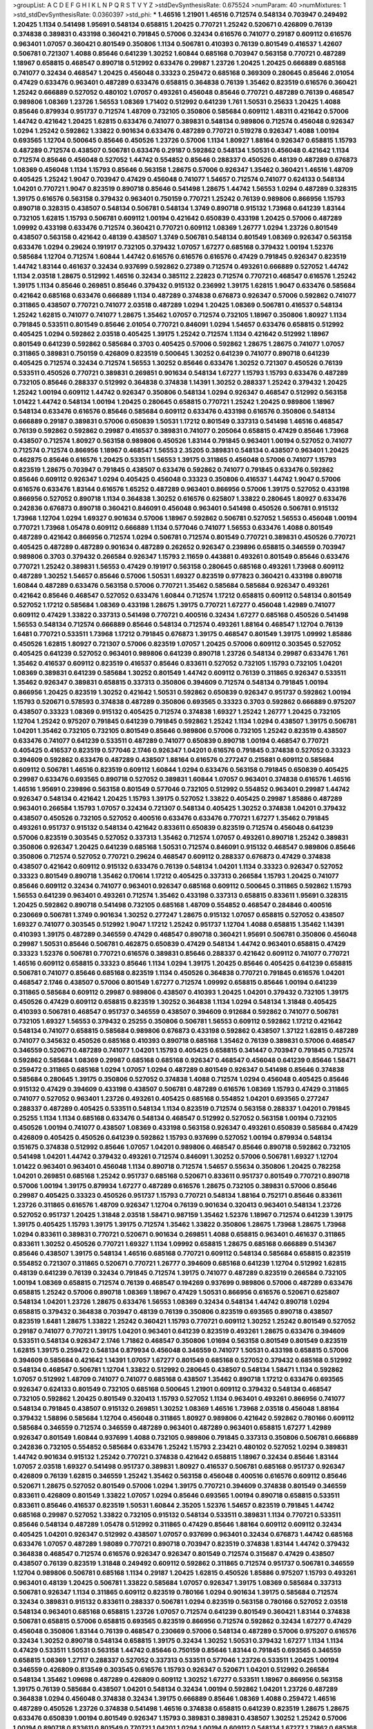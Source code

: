 >groupList:
A C D E F G H I K L
N P Q R S T V Y Z 
>stdDevSynthesisRate:
0.675524 
>numParam:
40
>numMixtures:
1
>std_stdDevSynthesisRate:
0.0360397
>std_phi:
***
1.46516 1.21901 1.46516 0.712574 0.548134 0.703947 0.249492 1.20425 1.1134 0.541498
1.95691 0.548134 0.658815 1.20425 0.770721 1.25242 0.520671 0.426809 0.76139 0.374838
0.389831 0.433198 0.360421 0.791845 0.57006 0.32434 0.616576 0.741077 0.29187 0.609112
0.616576 0.963401 1.07057 0.360421 0.801549 0.350806 1.1134 0.506781 0.410393 0.76139
0.801549 0.416537 1.42607 0.506781 0.721307 1.4088 0.85646 0.641239 1.30252 1.60844
0.685168 0.703947 0.563158 0.770721 0.487289 1.18967 0.658815 0.468547 0.890718 0.512992
0.633476 0.29987 1.23726 1.20425 1.20425 0.666889 0.685168 0.741077 0.32434 0.468547
1.20425 0.456048 0.33323 0.259472 0.685168 0.369309 0.280645 0.85646 2.01054 0.47429
0.633476 0.963401 0.487289 0.633476 0.658815 0.364838 0.76139 1.35462 0.823519 0.616576
0.360421 1.25242 0.666889 0.527052 0.480102 1.07057 0.493261 0.456048 0.85646 0.770721
0.487289 0.76139 0.468547 0.989806 1.08369 1.23726 1.56553 1.08369 1.71402 0.512992
0.641239 1.761 1.50531 0.25633 1.20425 1.4088 0.85646 0.879934 0.951737 0.712574
1.48709 0.732105 0.350806 0.585684 0.609112 1.48311 0.421642 0.57006 1.44742 0.421642
1.20425 1.62815 0.633476 0.741077 0.389831 0.548134 0.989806 0.712574 0.456048 0.926347
1.0294 1.25242 0.592862 1.33822 0.901634 0.633476 0.487289 0.770721 0.519278 0.926347
1.4088 1.00194 0.693565 1.12704 0.500645 0.85646 0.450526 1.23726 0.57006 1.1134
1.80927 1.88164 0.926347 0.658815 1.15793 0.487289 0.712574 0.438507 0.506781 0.633476
0.29187 0.592862 0.548134 1.50531 0.456048 0.421642 1.1134 0.712574 0.85646 0.456048
0.527052 1.44742 0.554852 0.85646 0.288337 0.450526 0.48139 0.487289 0.676873 1.08369
0.456048 1.1134 1.15793 0.85646 0.563158 1.28675 0.57006 0.926347 1.35462 0.360421
1.46516 1.48709 0.405425 1.25242 1.9047 0.703947 0.47429 0.456048 0.741077 1.54657
0.712574 0.741077 0.624133 0.548134 1.04201 0.770721 1.9047 0.823519 0.890718 0.85646
0.541498 1.28675 1.44742 1.56553 1.0294 0.487289 0.328315 1.39175 0.616576 0.563158
0.379432 0.963401 0.750159 0.770721 1.25242 0.76139 0.989806 0.866956 1.15793 0.890718
0.328315 0.438507 0.548134 0.506781 0.548134 1.3749 0.890718 0.915132 1.73968 0.641239
1.83144 0.732105 1.62815 1.15793 0.506781 0.609112 1.00194 0.421642 0.650839 0.433198
1.20425 0.57006 0.487289 1.09992 0.433198 0.633476 0.712574 0.360421 0.770721 0.609112
1.08369 1.26777 1.0294 1.23726 0.801549 0.438507 0.563158 0.421642 0.48139 0.438507
1.3749 0.506781 0.548134 0.801549 1.08369 0.926347 0.563158 0.633476 1.0294 0.29624
0.191917 0.732105 0.379432 1.07057 1.67277 0.685168 0.379432 1.00194 1.52376 0.585684
1.12704 0.712574 1.60844 1.44742 0.616576 0.616576 0.616576 0.47429 0.791845 0.926347
0.823519 1.44742 1.83144 0.461637 0.32434 0.937699 0.592862 0.27389 0.712574 0.493261
0.666889 0.527052 1.44742 1.1134 2.03518 1.28675 0.512992 1.46516 0.32434 0.385112
2.22823 0.712574 0.770721 0.468547 0.616576 1.25242 1.39175 1.1134 0.85646 0.269851
0.85646 0.379432 0.915132 0.236992 1.39175 1.62815 1.9047 0.633476 0.585684 0.421642
0.685168 0.633476 0.666889 1.1134 0.487289 0.374838 0.676873 0.926347 0.57006 0.592862
0.741077 0.311865 0.438507 0.770721 0.741077 2.03518 0.487289 1.0294 1.20425 1.08369
0.506781 0.416537 0.548134 1.25242 1.62815 0.741077 0.741077 1.28675 1.35462 1.07057
0.712574 0.732105 1.18967 0.350806 1.80927 1.1134 0.791845 0.533511 0.801549 0.85646
2.01054 0.770721 0.846091 1.0294 1.54657 0.633476 0.658815 0.512992 0.405425 1.0294
0.592862 2.03518 0.405425 1.39175 1.25242 0.712574 1.1134 0.421642 0.512992 1.18967
0.801549 0.641239 0.592862 0.585684 0.3703 0.405425 0.57006 0.592862 1.28675 1.28675
0.741077 1.07057 0.311865 0.389831 0.750159 0.426809 0.823519 0.500645 1.30252 0.641239
0.741077 0.890718 0.641239 0.405425 0.712574 0.32434 0.712574 1.56553 1.30252 0.85646
0.633476 1.30252 0.721307 0.450526 0.76139 0.533511 0.450526 0.770721 0.389831 0.269851
0.901634 0.548134 1.67277 1.15793 1.15793 0.633476 0.487289 0.732105 0.85646 0.288337
0.512992 0.364838 0.374838 1.14391 1.30252 0.288337 1.25242 0.379432 1.20425 1.25242
1.00194 0.609112 1.44742 0.926347 0.350806 0.548134 1.0294 0.926347 0.468547 0.512992
0.563158 1.01422 1.44742 0.548134 1.00194 1.20425 0.280645 0.658815 0.770721 1.25242
1.20425 0.989806 1.18967 0.548134 0.633476 0.616576 0.85646 0.585684 0.609112 0.633476
0.433198 0.616576 0.350806 0.548134 0.666889 0.29187 0.389831 0.57006 0.650839 1.50531
1.17212 0.801549 0.337313 0.541498 1.46516 0.468547 0.76139 0.592862 0.592862 0.29987
0.416537 0.389831 0.741077 0.205064 0.658815 0.47429 0.85646 1.73968 0.438507 0.712574
1.80927 0.563158 0.989806 0.450526 1.83144 0.791845 0.963401 1.00194 0.527052 0.741077
0.712574 0.712574 0.866956 1.18967 0.468547 1.56553 2.35205 0.389831 0.548134 0.438507
0.963401 1.20425 0.462875 0.85646 0.616576 1.20425 0.533511 1.56553 1.39175 0.311865
0.456048 0.57006 0.741077 1.15793 0.823519 1.28675 0.703947 0.791845 0.438507 0.633476
0.592862 0.741077 0.791845 0.633476 0.592862 0.85646 0.609112 0.926347 1.0294 0.405425
0.456048 0.33323 0.350806 0.416537 1.44742 1.9047 0.57006 0.616576 0.633476 1.83144
0.616576 1.65252 0.487289 0.963401 0.866956 0.57006 1.39175 0.527052 0.433198 0.866956
0.527052 0.890718 1.1134 0.364838 1.30252 0.616576 0.625807 1.33822 0.280645 1.80927
0.633476 0.242836 0.676873 0.890718 0.360421 0.846091 0.456048 0.963401 0.541498 0.450526
0.506781 0.915132 1.73968 1.12704 1.0294 1.69327 0.901634 0.57006 1.18967 0.592862
0.506781 0.527052 1.56553 0.456048 1.00194 0.770721 1.73968 1.05478 0.609112 0.666889
1.1134 0.577046 0.741077 1.56553 0.633476 1.4088 0.801549 0.487289 0.421642 0.866956
0.712574 1.0294 0.506781 0.712574 0.801549 0.770721 0.389831 0.450526 0.770721 0.405425
0.487289 0.487289 0.901634 0.487289 0.262652 0.926347 0.239896 0.658815 0.346559 0.703947
0.989806 0.3703 0.379432 0.266584 0.926347 1.15793 2.11659 0.443881 0.493261 0.801549
0.85646 0.633476 0.770721 1.25242 0.389831 1.56553 0.47429 0.191917 0.563158 0.280645
0.685168 0.493261 1.73968 0.609112 0.487289 1.30252 1.54657 0.85646 0.57006 1.50531
1.69327 0.823519 0.977823 0.360421 0.433198 0.890718 1.60844 0.487289 0.633476 0.563158
0.57006 0.770721 1.35462 0.585684 0.585684 0.926347 0.493261 0.421642 0.85646 0.468547
0.527052 0.633476 1.60844 0.712574 1.17212 0.658815 0.609112 0.548134 0.801549 0.527052
1.17212 0.585684 1.08369 0.433198 1.28675 1.39175 0.770721 1.67277 0.456048 1.42989
0.741077 0.609112 0.47429 1.33822 0.337313 0.541498 0.770721 0.400516 0.32434 1.67277
0.685168 0.450526 0.541498 1.56553 0.548134 0.712574 0.666889 0.85646 0.548134 0.712574
0.493261 1.88164 0.468547 1.12704 0.76139 1.6481 0.770721 0.533511 1.73968 1.17212
0.791845 0.676873 1.39175 0.468547 0.801549 1.39175 1.09992 1.85886 0.450526 1.62815
1.80927 0.721307 0.57006 0.823519 1.07057 1.20425 0.57006 0.609112 0.303545 0.527052
0.405425 0.641239 0.527052 0.963401 0.989806 0.641239 0.890718 1.23726 0.548134 0.29987
0.633476 1.761 1.35462 0.416537 0.609112 0.823519 0.416537 0.85646 0.833611 0.527052
0.732105 1.15793 0.732105 1.04201 1.08369 0.389831 0.641239 0.585684 1.30252 0.801549
1.44742 0.609112 0.76139 0.311865 0.926347 0.533511 1.35462 0.926347 0.389831 0.658815
0.337313 0.350806 0.394609 0.712574 0.548134 0.791845 1.00194 0.866956 1.20425 0.823519
1.30252 0.421642 1.50531 0.592862 0.650839 0.926347 0.951737 0.592862 1.00194 1.15793
0.520671 0.578593 0.374838 0.487289 0.350806 0.693565 0.33323 0.3703 0.592862 0.666889
0.975207 0.438507 0.33323 1.08369 0.915132 0.405425 0.712574 0.374838 1.69327 1.25242
1.26777 1.20425 0.732105 1.12704 1.25242 0.975207 0.791845 0.641239 0.791845 0.592862
1.25242 1.1134 1.0294 0.438507 1.39175 0.506781 1.04201 1.35462 0.732105 0.732105
0.801549 0.85646 0.989806 0.57006 0.732105 1.25242 0.823519 0.438507 0.633476 0.741077
0.641239 0.533511 0.487289 0.741077 0.650839 0.890718 1.00194 0.468547 0.770721 0.405425
0.416537 0.823519 0.577046 2.1746 0.926347 1.04201 0.616576 0.791845 0.374838 0.527052
0.33323 0.394609 0.592862 0.633476 0.487289 0.438507 1.88164 0.616576 0.277247 0.215881
0.609112 0.585684 0.609112 0.506781 1.46516 0.823519 0.609112 1.60844 1.0294 0.633476
0.563158 0.791845 0.650839 0.405425 0.29987 0.633476 0.693565 0.890718 0.527052 0.389831
1.60844 1.07057 0.963401 0.374838 0.616576 1.46516 1.46516 1.95691 0.239896 0.563158
0.801549 0.577046 0.732105 0.512992 0.554852 0.963401 0.29987 1.44742 0.926347 0.548134
0.421642 1.20425 1.15793 1.39175 0.527052 1.33822 0.405425 0.29987 1.85886 0.487289
0.963401 0.266584 1.15793 1.07057 0.32434 0.721307 0.548134 0.405425 1.30252 0.374838
1.04201 0.379432 0.438507 0.450526 0.732105 0.527052 0.400516 0.633476 0.633476 0.770721
1.67277 1.35462 0.791845 0.493261 0.951737 0.915132 0.548134 0.421642 0.833611 0.650839
0.823519 0.712574 0.456048 0.641239 0.57006 0.823519 0.303545 0.527052 0.337313 1.35462
0.712574 1.07057 0.493261 0.890718 1.25242 0.389831 0.350806 0.926347 1.20425 0.641239
0.685168 1.50531 0.712574 0.846091 0.915132 0.468547 0.989806 0.85646 0.350806 0.712574
0.527052 0.770721 0.29624 0.468547 0.609112 0.288337 0.676873 0.47429 0.374838 0.438507
0.421642 0.609112 0.915132 0.633476 0.76139 0.548134 1.04201 1.1134 0.33323 0.926347
0.527052 0.33323 0.801549 0.890718 1.35462 0.170614 1.17212 0.405425 0.337313 0.266584
1.15793 1.20425 0.741077 0.85646 0.609112 0.32434 0.741077 0.963401 0.926347 0.685168
0.609112 0.500645 0.311865 0.592862 1.15793 1.56553 0.641239 0.963401 0.493261 0.712574
1.35462 0.433198 0.337313 0.658815 0.833611 1.95691 0.328315 1.20425 0.592862 0.890718
0.541498 0.732105 0.685168 1.48709 0.554852 0.468547 0.284846 0.400516 0.230669 0.506781
1.3749 0.901634 1.30252 0.277247 1.28675 0.915132 1.07057 0.658815 0.527052 0.438507
1.69327 0.741077 0.303545 0.512992 1.9047 1.17212 1.25242 0.951737 1.12704 1.4088
0.658815 1.35462 1.14391 0.410393 1.39175 0.487289 0.346559 0.47429 0.468547 0.890718
0.360421 1.95691 0.506781 0.350806 0.456048 0.29987 1.50531 0.85646 0.506781 0.462875
0.650839 0.47429 0.548134 1.44742 0.963401 0.658815 0.47429 0.33323 1.52376 0.506781
0.770721 0.616576 0.389831 0.85646 0.288337 0.421642 0.609112 0.741077 0.770721 1.46516
0.609112 0.658815 0.33323 0.85646 1.1134 1.0294 1.39175 1.20425 0.85646 0.405425
0.641239 0.658815 0.506781 0.741077 0.85646 0.685168 0.823519 1.1134 0.450526 0.364838
0.770721 0.791845 0.616576 1.04201 0.468547 2.1746 0.438507 0.57006 0.801549 1.67277
0.712574 1.09992 0.658815 0.85646 1.00194 0.641239 0.311865 0.585684 0.609112 0.29987
0.989806 0.438507 0.410393 1.20425 1.04201 0.379432 0.732105 1.39175 0.450526 0.47429
0.609112 0.658815 0.823519 1.30252 0.364838 1.1134 1.0294 0.548134 1.31848 0.405425
0.410393 0.506781 0.468547 0.951737 0.346559 0.438507 0.394609 0.912684 0.592862 0.741077
0.506781 0.732105 1.69327 1.56553 0.379432 0.25255 0.350806 0.506781 1.56553 0.609112
0.592862 1.17212 0.421642 0.548134 0.741077 0.658815 0.585684 0.989806 0.676873 0.433198
0.592862 0.438507 1.37122 1.62815 0.487289 0.741077 0.345632 0.450526 0.685168 0.410393
0.890718 0.685168 1.35462 0.76139 0.389831 0.57006 0.468547 0.346559 0.520671 0.487289
0.741077 1.04201 1.15793 0.405425 0.658815 0.341447 0.703947 0.791845 0.712574 0.592862
0.585684 1.08369 0.29987 0.685168 0.685168 0.926347 0.468547 0.456048 0.641239 0.85646
1.58471 0.259472 0.311865 0.685168 1.0294 1.07057 1.0294 0.487289 0.801549 0.926347
0.541498 0.85646 0.374838 0.585684 0.280645 1.39175 0.350806 0.527052 0.374838 1.4088
0.712574 1.0294 0.456048 0.405425 0.85646 0.915132 0.47429 0.394609 0.433198 0.438507
0.506781 0.487289 0.616576 1.08369 1.15793 0.47429 0.311865 0.741077 0.527052 0.963401
1.23726 0.493261 0.405425 0.685168 0.554852 1.04201 0.693565 0.277247 0.288337 0.487289
0.405425 0.533511 0.548134 1.1134 0.823519 0.712574 0.563158 0.288337 1.04201 0.791845
0.25255 1.1134 1.1134 0.685168 0.633476 0.548134 0.468547 0.512992 0.527052 0.563158
1.00194 0.732105 0.450526 1.00194 0.741077 0.438507 1.08369 0.433198 0.563158 0.926347
0.493261 0.650839 0.585684 0.47429 0.426809 0.405425 0.450526 0.641239 0.592862 1.15793
0.937699 0.527052 1.00194 0.879934 0.548134 0.151675 0.374838 0.512992 0.85646 1.07057
1.04201 0.989806 0.468547 0.85646 0.890718 0.592862 0.732105 0.541498 1.04201 1.44742
0.379432 0.493261 0.712574 0.846091 1.30252 0.57006 0.506781 1.69327 1.12704 1.01422
0.963401 0.963401 0.456048 1.1134 0.890718 0.712574 1.54657 0.55634 0.350806 1.20425
0.782258 1.04201 0.269851 0.685168 1.25242 0.951737 0.685168 0.520671 0.833611 0.951737
0.801549 0.770721 0.890718 0.57006 1.00194 1.39175 0.879934 1.67277 0.487289 0.616576
1.28675 0.732105 0.389831 0.57006 0.85646 0.29987 0.405425 0.33323 0.450526 0.951737
1.15793 0.770721 0.548134 1.88164 0.752171 0.85646 0.833611 1.23726 0.311865 0.616576
1.48709 0.926347 1.12704 0.76139 0.901634 0.320413 0.963401 0.548134 1.23726 0.527052
0.951737 1.20425 1.31848 2.03518 1.58471 0.987159 1.35462 1.52376 1.18967 0.712574
0.641239 1.39175 1.39175 0.405425 1.15793 1.39175 1.39175 0.712574 1.35462 1.33822
0.350806 1.28675 1.73968 1.28675 1.73968 1.0294 0.833611 0.389831 0.770721 0.520671
0.901634 0.269851 1.4088 0.658815 0.963401 0.461637 0.311865 0.833611 1.30252 0.450526
0.770721 1.69327 1.1134 1.09992 0.658815 1.28675 0.685168 0.666889 0.514367 0.85646
0.438507 1.39175 0.548134 1.46516 0.685168 0.770721 0.609112 0.548134 0.585684 0.658815
0.823519 0.554852 0.721307 0.311865 0.520671 0.770721 1.26777 0.394609 0.685168 0.641239
1.12704 0.512992 1.62815 0.48139 0.641239 0.76139 0.32434 0.791845 0.712574 1.39175
0.741077 0.487289 0.823519 0.266584 0.732105 1.00194 1.08369 0.658815 0.712574 0.76139
0.468547 0.194269 0.937699 0.989806 0.57006 0.487289 0.633476 0.658815 1.25242 0.57006
0.890718 1.08369 1.18967 0.47429 1.50531 0.866956 0.616576 0.520671 0.625807 0.548134
1.04201 1.23726 1.28675 0.633476 1.56553 1.08369 0.32434 0.548134 1.44742 0.890718
1.0294 0.658815 0.379432 0.364838 0.703947 0.48139 0.76139 0.350806 0.823519 0.693565
0.890718 0.438507 0.823519 1.6481 1.28675 1.33822 1.25242 0.360421 1.15793 0.770721
0.609112 1.30252 1.25242 0.801549 0.527052 0.29187 0.741077 0.770721 1.39175 1.04201
0.963401 0.641239 0.823519 0.493261 1.28675 0.633476 0.394609 0.533511 0.548134 0.926347
2.1746 1.71862 0.468547 0.350806 1.01694 0.563158 0.801549 0.801549 0.823519 1.62815
1.39175 0.259472 0.548134 0.879934 0.456048 0.346559 0.741077 1.50531 0.433198 0.658815
0.57006 0.394609 0.585684 0.421642 1.14391 1.07057 1.67277 0.801549 0.685168 0.527052
0.379432 0.685168 0.512992 0.548134 0.468547 0.506781 1.12704 1.33822 0.512992 0.280645
0.438507 0.548134 1.58471 1.1134 0.592862 1.07057 0.512992 1.48709 0.741077 0.741077
0.685168 0.438507 1.35462 0.890718 1.17212 0.633476 0.693565 0.926347 0.624133 0.801549
0.732105 0.685168 0.500645 1.21901 0.609112 0.379432 0.548134 0.468547 0.732105 0.592862
1.20425 0.801549 0.320413 1.15793 0.527052 1.1134 0.963401 0.493261 0.866956 0.741077
0.548134 0.791845 0.438507 0.915132 0.269851 1.30252 1.08369 1.46516 1.73968 2.03518
0.456048 1.88164 0.379432 1.58896 0.585684 1.12704 0.456048 0.311865 1.80927 0.989806
0.421642 0.592862 0.780166 0.609112 0.585684 0.346559 0.712574 0.346559 0.487289 0.963401
0.487289 0.963401 0.658815 1.67277 1.42989 0.926347 0.801549 1.60844 0.937699 1.4088
0.732105 0.989806 0.791845 0.337313 0.350806 0.506781 0.666889 0.242836 0.732105 0.554852
0.585684 0.633476 1.25242 1.15793 2.23421 0.480102 0.527052 1.0294 0.389831 1.44742
0.901634 0.915132 1.25242 0.770721 0.374838 0.421642 0.658815 1.18967 0.32434 0.85646
1.83144 1.07057 2.03518 1.69327 0.541498 0.951737 0.389831 1.80927 0.416537 0.506781
0.685168 0.951737 0.926347 0.426809 0.76139 1.62815 0.346559 1.25242 1.35462 0.563158
0.456048 0.400516 0.616576 0.609112 0.85646 0.520671 1.28675 0.527052 0.801549 0.57006
1.0294 1.39175 0.770721 0.394609 0.374838 0.801549 0.346559 0.833611 0.426809 0.801549
1.33822 1.07057 1.0294 0.85646 0.693565 1.00194 0.890718 0.658815 0.533511 0.833611
0.85646 0.416537 0.823519 1.50531 1.60844 2.35205 1.52376 1.54657 0.823519 0.791845
1.44742 0.685168 0.29987 0.527052 1.33822 0.732105 0.915132 0.548134 0.533511 0.389831
1.1134 0.770721 0.533511 0.85646 0.548134 0.487289 1.05478 0.512992 0.311865 0.47429
0.85646 1.88164 0.609112 0.609112 0.32434 0.405425 1.04201 0.926347 0.512992 0.438507
1.07057 0.937699 0.963401 0.32434 0.676873 1.44742 0.685168 0.633476 1.07057 0.487289
1.98089 0.770721 0.890718 0.703947 0.823519 0.374838 1.83144 1.44742 0.379432 0.364838
0.468547 0.712574 0.616576 0.926347 0.926347 0.801549 0.712574 0.315687 0.47429 0.438507
0.438507 0.76139 0.823519 1.31848 0.249492 0.609112 0.592862 0.311865 0.712574 0.951737
0.506781 0.346559 1.12704 0.989806 0.506781 0.685168 1.1134 0.29187 1.20425 1.62815
0.450526 1.85886 0.975207 1.15793 0.493261 0.963401 0.48139 1.20425 0.506781 1.33822
0.585684 1.07057 0.926347 1.39175 1.08369 0.585684 0.337313 0.506781 0.926347 1.1134
0.311865 0.609112 0.823519 0.780166 1.0294 0.901634 1.39175 0.585684 0.712574 0.32434
0.389831 0.915132 0.833611 0.288337 0.506781 1.0294 0.823519 0.563158 0.780166 0.527052
2.03518 0.548134 0.963401 0.685168 0.658815 1.23726 1.07057 0.712574 0.641239 0.801549
0.360421 1.83144 0.374838 0.506781 0.658815 0.57006 0.658815 0.693565 0.823519 0.866956
0.712574 0.592862 0.32434 1.67277 0.47429 0.456048 0.350806 1.83144 0.76139 0.468547
0.230669 0.57006 0.548134 0.487289 0.57006 0.975207 0.616576 0.32434 1.30252 0.890718
0.548134 0.658815 1.39175 0.32434 1.30252 1.50531 0.379432 1.67277 1.1134 1.1134
0.47429 0.533511 1.50531 0.563158 1.44742 0.85646 0.750159 0.85646 1.83144 0.791845
0.693565 0.346559 0.658815 1.08369 1.27117 0.288337 0.527052 0.337313 0.533511 0.577046
1.23726 0.533511 1.20425 1.00194 0.346559 0.426809 0.813549 0.303545 0.616576 1.15793
0.926347 0.520671 1.04201 0.512992 0.266584 0.548134 1.35462 1.09698 0.487289 0.426809
0.609112 1.30252 1.67277 0.533511 1.18967 0.866956 0.563158 1.39175 0.76139 0.585684
0.438507 1.04201 0.548134 0.32434 1.00194 0.592862 1.04201 1.23726 0.487289 0.364838
1.0294 0.456048 0.374838 0.32434 1.39175 0.666889 0.85646 1.08369 1.4088 0.259472
1.46516 0.487289 0.450526 1.23726 0.374838 0.541498 1.46516 0.374838 0.658815 0.641239
0.823519 1.28675 1.28675 0.633476 0.650839 1.00194 0.801549 0.926347 1.15793 0.389831
0.389831 0.438507 1.30252 1.25242 0.57006 1.00194 0.890718 0.833611 0.801549 0.770721
1.04201 1.0294 1.00194 0.609112 0.548134 1.67277 1.71862 0.685168 1.07057 0.879934
0.374838 0.741077 0.57006 0.506781 0.951737 0.506781 0.770721 0.374838 0.801549 1.33822
1.15793 0.989806 0.450526 1.54657 0.512992 1.15793 0.951737 1.08369 0.585684 1.85886
0.456048 0.308089 0.527052 0.527052 1.56553 0.703947 0.937699 0.341447 0.433198 0.259472
1.54657 0.650839 0.926347 0.585684 0.915132 0.47429 0.533511 0.676873 1.14391 1.0294
0.57006 0.703947 0.389831 0.487289 0.823519 0.288337 1.39175 0.29187 0.405425 1.88164
0.548134 1.52376 0.311865 0.394609 0.360421 0.421642 0.76139 1.69327 0.592862 0.438507
0.456048 1.00194 0.389831 0.890718 0.337313 0.741077 0.410393 0.703947 0.400516 0.926347
0.405425 1.20425 0.616576 0.801549 0.685168 0.732105 0.641239 1.07057 0.493261 0.456048
0.487289 0.374838 1.56553 1.54657 0.57006 1.15793 0.57006 0.346559 0.801549 0.770721
1.00194 0.823519 0.616576 0.879934 1.04201 0.823519 1.15793 0.963401 0.685168 1.62815
1.25242 0.548134 0.533511 0.57006 0.926347 1.32202 0.450526 0.712574 0.650839 0.989806
1.15793 1.39175 0.57006 0.592862 1.1134 0.633476 0.350806 1.15793 0.506781 0.421642
0.741077 0.311865 0.47429 2.03518 0.823519 0.527052 1.0294 0.405425 1.69327 0.633476
0.47429 1.46516 1.58471 1.761 1.39175 0.963401 0.450526 0.493261 0.609112 0.616576
1.52376 0.487289 0.33323 0.389831 0.541498 0.548134 0.76139 0.616576 1.08369 0.493261
1.08369 0.554852 0.770721 1.54657 1.20425 0.506781 0.76139 0.712574 1.80927 0.963401
1.60844 0.85646 0.633476 0.461637 1.08369 0.890718 0.57006 0.685168 0.770721 1.62815
1.60844 1.15793 0.379432 0.585684 0.85646 1.1134 1.17212 0.520671 0.633476 0.846091
0.364838 1.69327 1.25242 0.85646 0.633476 0.890718 0.242836 1.56553 0.328315 0.350806
1.1134 0.468547 0.791845 1.23726 0.926347 0.506781 0.356058 1.0294 1.67277 0.658815
1.44742 1.20425 0.548134 0.207577 0.989806 1.04201 0.989806 0.438507 1.30252 0.616576
0.712574 0.890718 0.421642 0.337313 1.00194 1.4088 0.685168 0.963401 0.85646 0.609112
1.50531 0.76139 0.57006 1.0294 0.926347 0.890718 1.1134 0.685168 1.44742 1.20425
1.20425 0.443881 1.08369 0.405425 1.07057 1.15793 0.389831 0.379432 0.833611 0.364838
0.389831 0.230669 0.741077 0.400516 1.60844 0.533511 0.288337 0.438507 0.405425 0.823519
0.685168 0.741077 0.616576 0.833611 0.563158 0.337313 1.15793 0.57006 1.01422 1.39175
1.04201 0.609112 0.468547 0.563158 1.67277 0.350806 0.951737 0.890718 0.563158 0.801549
0.385112 0.527052 0.527052 1.25242 0.57006 1.39175 0.741077 0.527052 0.487289 1.39175
0.712574 0.926347 0.426809 0.527052 1.04201 0.450526 1.46516 0.33323 0.633476 0.712574
0.311865 0.548134 0.506781 0.57006 0.360421 0.712574 0.350806 0.29987 1.30252 0.650839
1.761 0.346559 0.633476 0.512992 0.416537 1.09698 0.468547 1.35462 1.20425 1.12704
0.963401 1.30252 0.741077 1.56553 1.80927 2.01054 0.85646 0.563158 0.506781 0.890718
1.20425 0.937699 1.26777 0.520671 0.791845 1.761 0.658815 0.989806 1.1134 0.823519
1.39175 1.46516 2.11659 0.389831 0.450526 0.29987 1.15793 1.25242 0.963401 1.00194
1.25242 0.548134 1.69327 1.35462 0.963401 0.548134 0.658815 0.527052 1.50531 0.770721
0.493261 0.890718 0.750159 0.625807 0.493261 0.25633 0.493261 0.487289 1.04201 0.901634
0.527052 1.23726 0.732105 0.989806 1.50531 0.85646 0.685168 0.337313 0.712574 1.56553
1.50531 0.499306 0.548134 0.468547 0.712574 0.47429 0.548134 1.15793 0.741077 0.389831
0.450526 0.703947 0.752171 1.1134 0.676873 0.633476 1.23726 0.500645 1.07057 0.600128
0.506781 0.926347 0.770721 0.633476 0.57006 0.342363 1.08369 0.926347 0.360421 1.33822
0.394609 0.487289 0.801549 0.633476 1.18967 1.39175 0.890718 1.93322 0.633476 0.693565
0.506781 0.685168 0.512992 1.08369 1.00194 0.780166 0.801549 0.47429 0.389831 0.926347
1.761 0.989806 1.46516 0.963401 0.405425 0.450526 0.741077 0.770721 0.47429 0.915132
0.741077 0.76139 0.951737 0.633476 0.280645 1.44742 0.741077 0.450526 0.456048 1.50531
0.389831 0.666889 0.364838 0.866956 1.0294 0.685168 1.44742 0.823519 0.405425 1.1134
0.548134 0.389831 0.57006 1.80927 0.801549 0.548134 0.770721 1.35462 1.50531 0.438507
0.416537 0.389831 0.57006 0.833611 1.15793 0.360421 0.703947 1.1134 0.456048 0.47429
0.563158 0.616576 0.337313 0.506781 2.09097 0.592862 0.833611 1.80927 1.00194 0.554852
0.712574 0.85646 1.73968 0.712574 0.963401 0.527052 1.18967 0.823519 1.20425 1.1134
1.46516 0.833611 0.915132 1.33822 0.741077 1.04201 0.433198 0.823519 0.337313 0.712574
0.693565 0.658815 0.750159 0.374838 1.18967 0.548134 1.30252 0.658815 0.346559 0.499306
0.246472 1.1134 1.50531 1.33822 1.08369 0.633476 0.592862 0.506781 0.741077 0.57006
1.00194 0.512992 0.328315 0.823519 1.761 0.641239 0.493261 0.487289 0.890718 0.666889
0.685168 0.364838 0.616576 0.951737 1.25242 1.33822 0.685168 0.32434 0.685168 1.28675
1.15793 0.548134 0.890718 0.592862 0.963401 0.421642 0.311865 0.191917 0.374838 0.770721
0.32434 1.80927 0.963401 0.770721 0.963401 0.658815 0.337313 0.76139 0.616576 0.456048
0.438507 0.901634 0.541498 1.01694 0.926347 0.926347 1.00194 0.693565 0.527052 0.450526
0.951737 1.08369 0.450526 0.433198 0.85646 1.83144 0.585684 0.369309 0.468547 0.563158
0.277247 1.23726 0.438507 0.85646 0.712574 0.823519 0.433198 0.585684 0.866956 1.20425
0.389831 1.50531 1.1134 0.741077 0.770721 1.9047 2.03518 0.527052 0.506781 0.633476
1.15793 0.963401 0.616576 0.890718 0.512992 0.741077 0.55634 0.890718 0.350806 1.30252
0.741077 0.890718 0.76139 1.58471 0.963401 1.1134 0.963401 1.95691 1.20425 0.76139
1.1134 0.360421 0.277247 1.20425 1.4088 0.833611 0.76139 0.374838 1.12704 0.741077
0.239896 0.712574 0.487289 0.57006 0.389831 1.80927 1.05478 0.609112 0.801549 0.833611
1.56553 1.00194 0.641239 1.12704 0.770721 0.633476 0.350806 0.527052 0.85646 1.39175
1.00194 0.337313 0.541498 1.18967 0.741077 1.07057 1.46516 0.879934 0.693565 1.18967
0.184536 0.493261 0.915132 1.04201 0.374838 0.374838 0.85646 0.533511 1.44742 0.624133
1.20425 1.50531 1.15793 0.405425 0.450526 0.29624 1.00194 0.791845 1.0294 0.57006
0.548134 1.04201 1.07057 0.379432 0.752171 1.23726 0.308089 0.438507 0.548134 0.650839
1.46516 0.732105 0.963401 0.616576 0.47429 0.76139 1.15793 0.915132 0.76139 1.20425
0.926347 1.50531 0.57006 0.592862 0.416537 0.85646 1.50531 0.616576 0.963401 1.20425
1.00194 0.520671 0.360421 0.592862 0.32434 1.30252 0.224516 0.633476 1.60844 0.364838
1.69327 0.658815 0.379432 0.633476 0.658815 0.592862 0.438507 0.666889 0.926347 0.791845
0.616576 0.963401 1.50531 0.76139 1.44742 0.685168 0.750159 1.33822 1.56553 0.374838
1.60844 1.15793 0.85646 1.67277 0.641239 0.85646 0.199594 0.468547 0.468547 0.259472
0.527052 0.548134 1.25242 1.4088 0.230669 0.666889 0.658815 0.500645 0.963401 1.67277
1.23726 0.360421 0.350806 1.50531 0.592862 0.712574 1.60844 0.989806 1.15793 2.11659
0.360421 0.685168 1.73968 0.703947 0.926347 0.360421 0.360421 1.30252 0.379432 0.527052
0.616576 0.658815 0.641239 1.25242 0.951737 1.04201 0.833611 0.693565 0.616576 0.770721
1.44742 1.1134 1.71862 0.506781 0.456048 0.548134 0.410393 0.85646 0.823519 0.273158
0.85646 1.12704 0.512992 0.389831 0.25255 0.915132 1.15793 1.15793 0.703947 0.676873
1.08369 0.337313 0.468547 0.32434 0.280645 0.487289 0.585684 0.676873 0.563158 0.421642
0.975207 0.712574 1.23726 0.541498 1.48709 0.360421 0.712574 0.374838 0.249492 0.685168
0.989806 0.259472 0.801549 1.04201 0.468547 0.658815 0.506781 0.712574 1.08369 0.577046
0.527052 1.04201 1.07057 0.833611 1.07057 1.4088 1.50531 0.379432 0.438507 0.337313
1.60844 1.80927 0.989806 0.685168 0.438507 0.650839 0.658815 0.450526 0.577046 0.890718
0.438507 1.39175 0.585684 1.69327 0.328315 1.73968 0.866956 2.11659 0.487289 1.80927
1.15793 0.527052 0.813549 0.27389 0.951737 0.675062 0.533511 0.563158 1.0294 0.29187
0.741077 1.12704 0.25633 0.823519 0.76139 0.416537 0.585684 1.23726 1.48709 0.456048
0.541498 0.85646 0.527052 0.487289 0.641239 0.585684 0.548134 0.650839 1.44742 1.46516
0.32434 0.416537 1.56553 0.520671 0.527052 0.926347 1.33822 0.963401 0.951737 0.259472
0.833611 1.20425 0.328315 0.890718 0.633476 0.85646 0.548134 0.685168 0.405425 0.527052
0.823519 0.47429 0.801549 0.421642 1.20425 1.04201 1.25242 0.506781 0.989806 0.721307
0.450526 0.269851 0.438507 1.07057 0.438507 0.548134 0.394609 0.47429 1.88164 2.20125
0.548134 0.311865 1.95691 1.80927 1.46516 0.85646 1.20425 0.341447 0.823519 0.666889
0.585684 0.890718 1.20425 0.951737 0.350806 1.80927 1.35462 0.801549 0.712574 0.493261
0.230669 1.54657 0.512992 1.20425 0.438507 1.30252 0.666889 0.400516 0.732105 0.364838
0.450526 1.04201 0.926347 0.616576 0.801549 0.506781 0.527052 0.926347 1.07057 1.56553
0.563158 0.450526 1.0294 0.493261 1.44742 1.73968 0.374838 0.890718 1.80927 0.609112
0.866956 0.57006 1.62815 0.364838 1.08369 0.85646 0.421642 1.46516 0.364838 0.85646
0.741077 0.658815 2.09097 0.846091 1.1134 0.360421 0.29987 1.28675 0.801549 0.288337
1.39175 1.23726 0.450526 0.633476 0.249492 1.44742 0.685168 0.320413 0.585684 1.30252
0.791845 0.548134 0.823519 0.791845 0.421642 0.85646 0.609112 1.1134 0.379432 0.512992
0.379432 0.76139 1.00194 0.833611 0.741077 1.4088 1.15793 0.76139 1.48709 0.527052
0.801549 0.658815 0.951737 0.32434 0.732105 1.80927 1.56553 0.468547 0.269851 1.05761
0.57006 0.926347 1.73968 0.360421 1.69327 1.20425 0.277247 0.963401 0.641239 0.85646
0.76139 0.741077 1.56553 0.421642 0.29187 1.35462 0.926347 0.633476 0.712574 0.548134
1.15793 0.433198 0.926347 0.693565 0.487289 0.541498 0.527052 1.78259 0.421642 0.32434
0.890718 0.76139 0.548134 0.770721 1.73968 1.60844 0.951737 1.1134 0.230669 0.32434
0.592862 0.405425 1.00194 0.433198 0.666889 1.33822 0.85646 0.527052 1.25242 0.801549
0.658815 1.1134 0.249492 0.400516 0.421642 0.527052 1.15793 1.0294 1.1134 0.438507
0.801549 0.685168 1.4088 0.506781 0.770721 0.633476 0.712574 1.18967 0.487289 0.487289
1.62815 1.0294 0.609112 0.337313 0.658815 0.712574 0.364838 0.548134 1.07057 0.801549
1.46516 0.85646 0.32434 0.823519 0.433198 1.0294 0.159675 0.506781 1.09992 1.67277
0.506781 0.311865 1.46516 0.506781 0.456048 0.563158 1.18967 0.506781 1.62815 0.685168
0.770721 0.541498 0.360421 0.592862 0.548134 0.47429 0.951737 0.791845 0.833611 1.28675
1.07057 0.585684 0.364838 0.585684 1.60844 0.168548 0.658815 1.04201 0.641239 0.741077
1.00194 0.791845 0.468547 1.48709 0.833611 1.62815 0.47429 1.33822 1.08369 0.468547
0.563158 0.364838 0.350806 1.15793 0.493261 0.438507 0.693565 0.616576 0.438507 1.88164
0.487289 0.468547 1.15793 1.50531 0.633476 0.712574 0.47429 0.770721 0.926347 0.609112
1.28675 0.533511 0.433198 0.29187 0.57006 0.703947 0.801549 0.915132 0.506781 0.592862
1.0294 1.56553 0.389831 1.12704 1.00194 1.20425 1.18967 0.730147 0.703947 0.548134
1.18967 0.685168 1.39175 1.25242 0.438507 1.0294 0.801549 0.741077 0.712574 0.937699
0.548134 0.541498 0.416537 1.20425 0.389831 0.741077 1.95691 1.12704 0.374838 0.456048
0.487289 0.548134 0.445072 0.963401 0.85646 0.468547 1.93322 0.548134 0.585684 0.658815
1.00194 0.641239 0.527052 0.527052 0.438507 0.520671 0.438507 0.239896 0.633476 0.633476
0.658815 0.461637 1.25242 1.12704 0.541498 0.823519 0.685168 0.277247 1.12704 0.592862
0.712574 0.527052 0.57006 0.823519 0.801549 0.405425 0.741077 0.975207 1.20425 0.926347
0.394609 0.527052 0.989806 1.18967 1.62815 1.33822 1.80927 1.95691 0.703947 0.926347
0.693565 1.4088 0.76139 0.712574 0.926347 1.761 1.83144 1.88164 0.801549 1.50531
0.641239 2.11659 0.866956 1.32202 0.712574 0.57006 0.616576 1.35462 1.56553 0.641239
0.791845 1.20425 0.493261 0.732105 0.468547 1.35462 1.50531 0.554852 1.25242 0.926347
1.00194 0.480102 0.963401 0.29624 0.389831 0.676873 0.951737 0.76139 0.468547 0.833611
0.374838 0.975207 1.07057 1.52376 0.676873 1.71862 0.405425 0.32434 0.616576 0.712574
0.85646 0.712574 0.433198 0.833611 0.421642 0.890718 0.712574 1.67277 0.450526 0.506781
0.741077 0.456048 0.791845 1.00194 0.770721 0.47429 0.277247 1.4088 1.33822 0.76139
0.233496 0.506781 1.80927 0.29987 0.616576 0.791845 0.616576 1.44742 0.527052 0.879934
0.685168 0.548134 1.50531 0.616576 0.410393 0.385112 0.609112 1.20425 0.741077 0.823519
0.346559 0.456048 0.506781 1.15793 0.548134 0.506781 0.269851 1.98089 0.487289 0.676873
0.685168 1.35462 0.801549 0.801549 1.1134 0.85646 1.15793 0.823519 0.915132 0.592862
0.712574 0.770721 0.506781 0.172704 1.15793 1.28675 1.98089 0.548134 1.37122 0.685168
0.879934 0.963401 0.890718 0.741077 0.85646 0.791845 0.823519 0.346559 0.311865 0.57006
0.890718 0.450526 1.00194 0.389831 0.703947 0.450526 0.29987 1.1134 1.46516 0.592862
0.879934 0.609112 1.15793 0.741077 1.17212 1.39175 0.360421 0.846091 0.512992 0.641239
0.421642 0.548134 0.303545 0.721307 0.364838 0.493261 1.44742 0.541498 1.12704 0.280645
0.450526 2.11659 0.487289 0.616576 0.811372 0.676873 0.410393 0.712574 0.527052 0.666889
0.600128 1.28675 0.741077 0.833611 0.685168 0.57006 0.989806 1.62815 0.288337 0.926347
0.926347 1.44742 0.676873 0.328315 0.915132 0.400516 0.879934 1.56553 0.592862 0.493261
0.512992 0.438507 1.17212 0.389831 0.658815 1.07057 0.57006 0.468547 0.57006 0.456048
0.468547 1.15793 0.308089 0.823519 0.609112 0.685168 0.57006 0.389831 0.311865 0.703947
1.1134 0.456048 1.20425 0.780166 1.15793 0.311865 1.15793 0.389831 1.15793 1.15793
0.685168 0.890718 0.487289 0.616576 0.685168 0.47429 1.28675 0.890718 1.33822 0.890718
0.548134 0.563158 0.346559 0.554852 1.98089 0.360421 1.33822 0.592862 1.05761 0.721307
0.350806 1.00194 0.712574 0.548134 1.39175 0.493261 0.712574 1.32202 0.823519 0.963401
0.770721 0.791845 0.421642 1.39175 0.433198 0.512992 0.585684 0.32434 1.00194 0.782258
0.468547 0.548134 1.15793 0.32434 1.35462 1.23726 0.493261 1.52376 0.685168 0.890718
0.506781 0.609112 0.685168 0.29187 0.450526 0.901634 1.28675 1.21901 1.4088 0.438507
0.741077 0.926347 0.890718 0.311865 0.823519 1.62815 1.18967 0.360421 1.20425 0.426809
1.00194 0.633476 0.548134 0.890718 1.0294 0.563158 0.346559 0.421642 0.609112 0.650839
0.450526 1.28675 0.609112 0.85646 0.506781 1.52376 0.801549 0.493261 1.25242 0.641239
0.563158 0.57006 0.616576 0.676873 0.506781 0.57006 0.433198 0.266584 0.650839 0.461637
0.421642 0.527052 1.25242 0.308089 0.963401 1.23726 0.592862 0.658815 1.07057 0.770721
1.0294 0.585684 0.658815 0.641239 0.666889 0.405425 0.658815 0.563158 0.76139 0.32434
0.32434 1.56553 0.609112 1.1134 0.609112 1.60844 1.56553 0.500645 0.592862 0.389831
1.56553 0.506781 0.658815 1.1134 1.22228 1.14391 1.08369 1.4088 0.548134 0.364838
0.389831 1.67277 0.770721 0.926347 0.633476 0.533511 0.791845 0.951737 0.926347 1.15793
1.52376 0.360421 1.39175 0.890718 0.890718 0.438507 0.57006 1.25242 1.60844 0.487289
0.926347 1.4088 0.585684 0.741077 0.666889 0.712574 0.303545 1.3749 0.609112 1.07057
1.62815 1.0294 0.963401 0.527052 0.616576 0.350806 0.937699 1.12704 1.56553 1.07057
0.685168 0.421642 1.0294 0.989806 0.85646 0.926347 0.246472 1.44742 0.741077 0.456048
1.761 0.328315 0.693565 0.926347 0.76139 0.963401 2.20125 0.487289 0.311865 1.33822
0.259472 0.487289 0.303545 0.277247 0.527052 0.548134 0.85646 0.487289 0.685168 0.47429
1.35462 0.963401 0.450526 0.76139 0.563158 0.438507 0.443881 0.364838 0.224516 0.416537
0.624133 1.0294 0.426809 0.76139 1.12704 0.616576 0.548134 0.364838 1.1134 0.468547
0.770721 0.658815 0.277247 0.364838 0.450526 0.350806 0.389831 0.890718 0.879934 1.04201
0.421642 0.487289 0.600128 1.15793 0.487289 0.585684 0.770721 0.823519 0.633476 0.421642
0.989806 0.421642 1.20425 0.487289 0.703947 0.585684 0.712574 0.341447 0.666889 0.548134
1.05761 0.57006 1.23726 1.56553 1.761 0.685168 1.50531 0.616576 0.32434 0.600128
0.770721 0.421642 0.770721 1.00194 0.693565 0.328315 0.493261 0.259472 0.57006 1.35462
0.337313 0.833611 0.389831 0.658815 0.527052 0.770721 0.450526 1.73968 2.09097 0.47429
0.915132 0.609112 0.741077 1.04201 0.563158 0.421642 1.48709 0.693565 0.666889 0.951737
0.541498 1.15793 1.78737 1.62815 1.15793 0.890718 0.676873 0.879934 1.18649 0.548134
0.732105 0.57006 0.791845 1.01694 1.12704 0.541498 0.416537 0.563158 0.666889 1.23726
1.15793 1.15793 1.20425 0.527052 0.389831 0.989806 1.60844 1.00194 0.926347 1.30252
1.1134 1.56553 0.350806 1.00194 0.433198 1.4088 1.1134 0.320413 1.46516 0.405425
1.52376 1.20425 0.833611 0.506781 0.633476 0.641239 1.48709 0.389831 0.389831 0.666889
0.592862 0.527052 1.1134 0.801549 0.493261 0.468547 0.563158 1.08369 0.426809 0.493261
0.676873 1.58471 0.500645 0.609112 0.426809 0.563158 0.512992 0.47429 0.712574 0.616576
1.1134 0.520671 1.73968 1.25242 1.15793 1.58471 0.85646 1.35462 1.62815 0.57006
1.761 1.00194 0.963401 0.633476 1.52376 2.09097 1.62815 1.23726 1.28675 1.1134
1.33822 1.15793 0.421642 1.761 1.62815 0.438507 0.548134 0.712574 0.311865 0.527052
1.50531 1.12704 0.487289 1.46516 0.823519 1.23726 0.277247 0.341447 0.926347 1.3749
1.88164 1.0294 1.20425 1.80927 0.741077 0.592862 0.989806 0.416537 1.00194 0.280645
0.585684 1.15793 0.676873 1.50531 1.50531 0.493261 0.269851 1.25242 0.592862 0.360421
1.14391 0.833611 0.410393 0.29987 0.823519 0.633476 0.527052 0.47429 1.17212 0.379432
0.633476 0.666889 0.951737 0.527052 1.12704 1.0294 1.07057 0.732105 1.28675 0.770721
0.823519 1.0294 0.554852 0.801549 0.658815 0.823519 0.585684 0.512992 0.527052 0.468547
0.350806 0.405425 0.456048 0.676873 0.770721 0.585684 0.732105 0.76139 1.48709 0.548134
1.33822 0.416537 0.506781 0.315687 0.801549 0.3703 1.15793 0.770721 1.39175 1.1134
1.44742 1.04201 0.468547 0.989806 0.379432 0.703947 0.633476 0.823519 1.44742 1.0294
0.732105 0.527052 0.823519 0.592862 0.493261 0.32434 0.280645 0.609112 0.76139 1.15793
0.450526 1.26777 0.770721 0.548134 0.346559 1.42607 0.311865 1.46516 0.650839 1.44742
0.901634 0.585684 0.616576 0.364838 0.548134 1.21901 0.288337 0.879934 0.609112 0.915132
0.685168 0.269851 1.04201 0.712574 0.791845 1.0294 0.280645 0.533511 1.44742 0.450526
0.487289 0.450526 0.527052 1.30252 1.761 1.4088 2.14253 0.963401 0.548134 1.44742
1.30252 0.520671 0.337313 0.512992 0.609112 0.548134 0.823519 0.461637 0.685168 0.890718
0.520671 0.616576 1.1134 0.592862 1.20425 0.901634 0.533511 0.633476 1.1134 0.616576
0.693565 0.823519 0.487289 0.658815 1.67277 1.95691 0.350806 1.15793 1.28675 0.493261
1.07057 0.468547 1.44742 0.57006 1.25242 0.421642 0.438507 0.350806 0.633476 0.703947
0.890718 0.658815 0.433198 0.548134 0.823519 0.592862 0.951737 1.25242 1.15793 0.963401
1.12704 1.25242 0.364838 0.685168 0.791845 0.487289 0.450526 0.76139 1.08369 0.280645
0.823519 1.0294 0.963401 0.493261 0.32434 0.926347 0.685168 0.703947 0.685168 0.374838
1.25242 0.57006 1.39175 0.732105 1.83144 1.1134 0.389831 0.57006 0.703947 0.770721
1.67277 1.46516 0.57006 0.693565 0.577046 0.520671 0.693565 0.379432 0.823519 0.791845
0.85646 1.80927 1.20425 0.658815 0.791845 0.712574 0.685168 0.633476 1.39175 0.741077
1.23726 0.685168 0.374838 1.12704 0.421642 0.493261 0.394609 0.650839 0.658815 1.23726
0.548134 0.616576 0.712574 0.311865 0.770721 0.741077 0.650839 0.400516 0.890718 0.563158
1.30252 0.712574 1.67277 0.926347 0.926347 0.421642 0.770721 0.456048 0.641239 0.487289
1.1134 1.15793 0.633476 0.563158 1.14391 0.592862 0.360421 0.379432 0.658815 0.600128
0.527052 0.548134 0.770721 0.813549 0.609112 0.823519 0.506781 0.541498 0.433198 0.609112
0.456048 0.57006 0.33323 1.17212 0.379432 0.989806 0.288337 1.04201 0.703947 0.712574
0.548134 0.360421 0.527052 0.554852 0.456048 1.50531 1.4088 0.890718 0.410393 1.35462
0.866956 1.69327 0.866956 0.732105 0.379432 0.421642 0.493261 0.823519 1.73968 0.527052
0.658815 1.00194 1.39175 1.73968 0.741077 1.44742 0.989806 1.0294 0.450526 1.15793
1.1134 1.44742 0.57006 0.732105 0.506781 0.770721 0.76139 1.20425 0.926347 0.269851
0.890718 0.364838 0.57006 0.438507 0.350806 0.685168 0.433198 1.4088 0.658815 0.76139
0.585684 1.12704 0.468547 1.85886 0.259472 0.592862 0.685168 0.320413 1.6481 0.592862
0.879934 1.33822 1.88164 0.770721 1.46516 1.08369 0.791845 1.1134 0.685168 0.951737
0.791845 1.4088 0.500645 0.846091 0.676873 0.311865 0.57006 0.633476 0.741077 1.42989
0.823519 0.926347 0.374838 0.85646 0.915132 0.249492 1.80927 0.57006 0.890718 0.693565
0.548134 0.548134 1.56553 1.30252 0.609112 0.405425 0.468547 1.17212 1.25242 0.421642
0.658815 0.890718 0.433198 0.337313 1.25242 0.364838 0.937699 1.08369 0.364838 0.487289
0.658815 0.548134 0.926347 0.487289 0.633476 0.76139 0.32434 0.633476 0.269851 1.39175
1.15793 0.512992 0.975207 0.249492 0.85646 1.1134 0.633476 1.67277 0.890718 0.426809
1.6481 0.685168 1.50531 0.633476 1.4088 1.12704 0.487289 2.26159 0.926347 0.901634
1.44742 1.0294 0.438507 1.761 1.1134 0.685168 0.320413 0.963401 0.685168 0.592862
0.577046 0.47429 0.421642 0.741077 1.48709 1.33822 1.00194 0.658815 0.426809 0.85646
1.35462 0.926347 1.48709 0.926347 0.527052 0.389831 1.1134 0.438507 1.26777 0.901634
0.685168 0.823519 0.394609 0.527052 0.676873 0.379432 0.389831 1.50531 0.346559 0.823519
1.25242 0.230669 0.493261 0.221798 0.770721 0.527052 1.35462 1.07057 0.732105 0.506781
0.191917 0.801549 0.421642 0.468547 0.616576 0.926347 0.666889 1.4088 1.37122 0.527052
1.50531 0.438507 1.27117 0.633476 0.592862 0.421642 0.350806 1.62815 0.801549 0.741077
0.493261 0.548134 0.666889 0.468547 0.527052 1.18967 0.712574 0.374838 0.866956 0.901634
0.732105 0.379432 0.350806 0.548134 0.512992 0.438507 1.25242 0.280645 0.85646 0.533511
1.39175 0.801549 0.29987 0.866956 1.0294 0.890718 0.456048 0.456048 0.506781 0.926347
1.18967 0.658815 0.450526 1.95691 0.249492 1.44742 0.350806 0.433198 0.563158 1.04201
0.506781 0.649098 0.989806 0.277247 0.456048 0.57006 0.975207 0.461637 0.32434 1.28675
0.926347 0.926347 0.616576 0.963401 0.520671 0.989806 1.00194 0.25255 0.389831 0.741077
1.09698 0.712574 0.421642 0.685168 1.33822 1.48709 0.963401 1.28675 0.712574 0.741077
0.685168 1.04201 0.346559 1.1134 0.438507 0.230669 0.712574 0.641239 0.374838 0.951737
1.04201 0.732105 0.833611 0.57006 0.823519 0.374838 0.592862 0.468547 1.25242 0.450526
0.374838 0.405425 0.456048 2.01054 0.975207 1.39175 0.438507 0.506781 0.741077 0.712574
0.32434 0.901634 0.76139 1.25242 0.609112 1.07057 0.29987 0.468547 0.616576 0.210121
0.813549 1.00194 0.609112 1.15793 0.600128 0.915132 1.07057 0.57006 0.658815 0.685168
1.69327 0.450526 0.770721 0.374838 0.385112 0.585684 1.0294 0.527052 1.1134 0.337313
0.450526 0.468547 0.633476 1.83144 1.58471 0.512992 0.685168 0.782258 0.303545 0.823519
0.721307 1.46516 0.609112 0.389831 1.46516 1.20425 1.42607 0.585684 0.609112 0.609112
0.685168 0.791845 1.15793 0.468547 0.563158 1.15793 0.548134 1.56553 0.963401 0.57006
0.563158 0.625807 0.658815 0.500645 1.15793 0.890718 1.73968 1.95691 0.456048 1.39175
0.676873 1.07057 0.609112 0.410393 0.456048 0.450526 1.62815 1.1134 0.658815 1.73968
0.600128 0.890718 0.506781 0.76139 1.15793 1.05761 0.823519 0.421642 0.337313 0.633476
0.633476 0.85646 0.609112 1.07057 0.303545 1.00194 1.35462 0.963401 2.11659 1.56553
0.85646 0.741077 0.47429 0.685168 0.500645 0.823519 0.29624 0.963401 1.15793 0.500645
0.592862 1.25242 1.00194 1.39175 0.721307 1.0294 0.633476 1.6481 1.20425 0.732105
0.823519 0.29987 0.554852 0.791845 0.592862 0.633476 0.890718 0.633476 0.85646 0.741077
0.277247 0.866956 0.493261 0.770721 0.85646 0.866956 0.741077 1.30252 1.48709 0.416537
0.712574 0.712574 0.658815 0.609112 0.506781 1.0294 1.30252 0.548134 0.791845 0.926347
0.421642 0.480102 1.12704 1.08369 0.890718 0.890718 1.71862 0.609112 0.926347 0.416537
0.85646 0.527052 0.493261 0.926347 0.405425 1.56553 0.641239 0.685168 1.07057 0.592862
0.493261 0.658815 0.592862 0.703947 0.85646 1.33822 0.369309 0.616576 0.823519 0.600128
1.39175 0.915132 0.879934 0.33323 0.456048 0.506781 0.405425 0.548134 0.977823 0.57006
1.28675 0.633476 0.554852 0.770721 0.456048 0.915132 0.658815 0.450526 0.624133 0.650839
0.658815 0.57006 1.44742 0.770721 1.28675 1.30252 0.468547 0.360421 0.641239 0.85646
0.770721 0.712574 0.616576 0.811372 0.791845 0.355105 1.73968 0.685168 0.791845 0.527052
0.633476 0.350806 0.416537 0.926347 0.890718 1.85886 0.685168 0.890718 0.416537 1.23726
0.658815 0.791845 0.592862 1.69327 0.791845 0.480102 0.823519 1.04201 0.650839 0.527052
1.07057 0.410393 0.47429 2.03518 0.890718 0.823519 1.15793 0.926347 0.389831 0.288337
0.963401 0.249492 0.951737 0.303545 0.450526 0.866956 1.15793 0.405425 0.346559 0.625807
0.3703 1.07057 0.360421 0.890718 0.468547 0.741077 0.239896 0.346559 1.28675 0.833611
0.468547 0.389831 0.791845 0.548134 0.400516 1.83144 0.585684 1.07057 0.633476 1.07057
0.224516 0.450526 0.389831 0.487289 0.379432 0.374838 0.468547 0.364838 1.15793 0.450526
0.641239 0.616576 1.07057 0.676873 0.801549 0.823519 0.641239 0.433198 0.57006 0.616576
1.56553 0.500645 0.721307 1.35462 0.563158 0.963401 1.25242 0.770721 1.1134 1.35462
0.85646 0.833611 0.791845 1.73968 0.592862 1.20425 0.609112 1.44742 1.04201 0.791845
1.04201 0.741077 0.456048 1.00194 1.20425 0.33323 0.405425 1.39175 0.791845 1.33822
0.288337 0.609112 0.989806 0.712574 0.33323 1.62815 1.07057 0.685168 0.633476 0.791845
0.770721 1.07057 1.50531 0.963401 0.527052 0.926347 1.23726 1.07057 0.493261 2.03518
0.685168 1.6481 0.609112 0.374838 0.29987 1.12704 0.633476 0.585684 0.32434 0.585684
0.963401 0.438507 1.17212 1.12704 0.563158 0.650839 0.616576 0.833611 0.650839 0.823519
0.592862 0.288337 1.12704 1.25242 0.592862 0.506781 1.80927 0.901634 1.20425 0.374838
0.703947 0.937699 0.658815 1.1134 0.280645 0.658815 0.823519 0.666889 0.926347 1.4088
2.11659 1.0294 1.20425 0.592862 0.685168 0.633476 1.39175 0.741077 0.577046 0.866956
0.493261 0.350806 1.17212 0.487289 0.658815 1.05478 0.616576 1.95691 0.29987 0.801549
0.833611 1.761 0.685168 0.592862 0.47429 1.30252 1.56553 1.50531 0.685168 0.770721
1.69327 0.721307 0.506781 0.487289 0.666889 0.32434 0.384082 0.915132 0.823519 0.364838
0.421642 0.57006 0.374838 0.813549 0.732105 0.676873 0.548134 0.578593 1.1134 0.741077
0.342363 0.311865 0.527052 0.456048 0.487289 0.846091 0.360421 1.39175 2.03518 0.609112
0.658815 1.17212 0.236992 1.23726 0.563158 0.963401 1.30252 1.15793 0.394609 0.85646
0.85646 1.07057 0.823519 0.389831 0.633476 0.303545 1.33822 0.601737 0.311865 0.20204
1.4088 0.57006 0.416537 0.29987 1.04201 0.527052 0.563158 0.468547 0.320413 0.609112
1.73968 0.989806 2.03518 0.85646 0.823519 1.0294 0.770721 0.685168 0.379432 0.389831
0.658815 1.1134 0.239896 1.09992 1.58471 0.658815 0.249492 0.364838 0.303545 0.563158
0.791845 0.548134 1.07057 0.791845 0.438507 0.926347 1.73968 1.18967 1.80927 0.541498
1.1134 0.989806 0.833611 0.616576 1.69327 1.62815 0.890718 0.493261 0.416537 1.39175
1.07057 1.28675 0.506781 0.468547 2.11659 1.44742 0.915132 1.69327 0.823519 1.23726
0.592862 1.18967 0.76139 1.00194 1.08369 0.592862 0.676873 1.44742 0.926347 0.866956
1.0294 0.592862 1.761 1.56553 0.926347 0.592862 1.62815 0.421642 0.666889 0.25255
0.811372 0.633476 1.62815 0.633476 1.17212 0.770721 1.35462 0.592862 1.28675 0.548134
1.20425 1.80927 0.951737 0.438507 0.823519 0.32434 0.85646 0.926347 0.989806 0.879934
0.468547 0.616576 0.57006 1.58471 0.890718 1.48709 0.633476 0.506781 0.493261 1.88164
0.592862 0.85646 0.346559 1.08369 0.527052 0.712574 0.32434 1.33822 1.69327 0.512992
0.685168 0.585684 0.770721 0.741077 0.616576 1.56553 0.76139 0.823519 1.15793 0.548134
1.25242 1.44742 0.770721 1.00194 0.890718 0.533511 1.07057 0.732105 0.47429 0.32434
0.658815 0.57006 0.989806 0.76139 0.47429 0.712574 0.29987 0.791845 0.741077 0.578593
0.438507 0.405425 0.85646 0.641239 0.360421 1.4088 0.438507 0.350806 1.25242 1.83144
0.311865 0.791845 0.650839 1.00194 1.28675 0.541498 0.438507 0.259472 1.35462 0.609112
0.741077 1.9047 1.73968 1.88164 1.80927 0.433198 1.69327 0.426809 0.385112 1.44742
0.732105 0.712574 0.801549 0.937699 0.846091 0.633476 0.197177 0.548134 0.585684 0.833611
1.1134 1.1134 1.08369 1.50531 0.770721 0.592862 1.17212 0.732105 0.712574 0.801549
0.433198 0.732105 0.633476 1.18967 0.379432 0.450526 1.15793 0.741077 1.15793 0.951737
0.585684 0.405425 0.609112 0.548134 0.592862 0.676873 1.54657 0.360421 0.57006 1.73968
0.633476 0.890718 0.685168 0.506781 0.438507 0.685168 0.585684 0.512992 0.782258 1.18967
0.400516 1.60844 0.303545 0.369309 1.761 1.0294 1.1134 0.926347 1.04201 0.989806
0.506781 0.76139 1.20425 0.461637 0.989806 0.360421 0.468547 0.527052 1.46516 0.951737
0.57006 0.369309 0.288337 0.57006 0.47429 0.741077 0.32434 0.311865 0.438507 1.15793
0.732105 0.791845 0.609112 1.15793 0.242836 1.04201 0.450526 0.487289 1.33822 1.4088
0.438507 0.633476 0.328315 0.666889 0.963401 0.685168 0.633476 1.00194 0.592862 1.20425
0.374838 1.15793 1.18967 0.989806 0.963401 1.62815 0.421642 0.658815 0.890718 0.833611
1.80927 1.07057 0.527052 0.592862 1.08369 2.03518 0.500645 0.791845 0.609112 0.577046
0.541498 0.85646 1.0294 0.85646 0.487289 0.951737 0.585684 0.548134 0.450526 0.462875
0.616576 0.741077 1.52376 0.901634 0.823519 0.389831 0.937699 0.493261 1.14391 0.641239
0.394609 1.80927 0.280645 0.405425 0.963401 0.506781 2.03518 2.11659 0.438507 0.239896
0.801549 0.360421 0.410393 0.712574 0.989806 0.25255 1.44742 1.07057 0.712574 1.14391
0.438507 1.30252 1.42989 1.28675 1.33822 0.650839 0.577046 0.450526 0.633476 0.693565
0.456048 0.57006 0.641239 1.17212 0.890718 0.450526 0.641239 0.32434 0.76139 0.712574
0.703947 0.405425 1.44742 0.548134 1.35462 0.506781 0.533511 0.487289 0.346559 0.405425
1.58471 1.46516 0.311865 1.21901 0.666889 1.1134 1.62815 0.506781 1.1134 0.901634
0.926347 1.95691 1.39175 1.83144 1.04201 1.33822 0.341447 0.374838 0.712574 1.0294
0.658815 0.527052 1.44742 0.308089 1.15793 1.4088 1.04201 0.641239 1.58471 0.374838
0.616576 0.592862 0.658815 0.741077 0.625807 0.616576 0.915132 0.915132 0.989806 0.890718
0.512992 1.69327 1.00194 0.512992 0.823519 0.421642 0.533511 1.20425 1.56553 0.548134
0.890718 0.741077 0.676873 0.951737 0.548134 0.421642 0.32434 0.416537 0.468547 0.616576
0.389831 0.311865 2.11659 0.57006 0.57006 1.08369 0.693565 0.438507 0.592862 0.548134
0.846091 0.658815 0.405425 0.487289 0.732105 0.732105 1.25242 0.975207 0.456048 0.890718
0.76139 0.685168 1.44742 0.450526 0.487289 0.721307 1.69327 0.989806 0.712574 0.527052
0.500645 0.85646 0.989806 0.76139 1.08369 0.500645 0.85646 0.741077 0.456048 0.421642
0.438507 1.1134 0.76139 0.468547 0.346559 0.468547 1.73968 2.11659 0.823519 1.42989
1.95691 0.901634 0.823519 0.85646 0.712574 1.56553 0.770721 1.0294 1.15793 0.374838
0.791845 0.609112 0.801549 0.548134 1.80927 0.890718 0.901634 0.350806 0.712574 0.703947
0.741077 0.527052 0.360421 0.230669 0.506781 0.421642 0.288337 0.951737 0.951737 0.456048
0.963401 1.0294 0.438507 1.25242 0.833611 1.50531 0.527052 1.35462 0.609112 0.199594
1.54657 0.609112 0.633476 0.303545 1.30252 0.76139 0.658815 0.658815 0.890718 0.527052
1.23726 0.85646 1.25242 0.76139 0.989806 1.00194 0.585684 0.456048 1.25242 1.35462
0.685168 0.577046 0.712574 0.658815 1.52376 1.08369 0.450526 1.07057 0.901634 1.33822
0.801549 0.866956 0.780166 1.69327 1.80927 0.791845 0.890718 1.15793 0.527052 0.633476
0.280645 1.44742 1.15793 1.00194 0.685168 0.506781 1.04201 1.69327 1.62815 0.85646
1.04201 0.462875 1.1134 0.487289 0.879934 0.989806 1.04201 0.703947 0.823519 0.592862
0.487289 1.33822 0.433198 0.527052 0.633476 0.405425 1.73968 0.890718 0.633476 0.450526
0.456048 1.15793 1.4088 0.341447 0.616576 0.609112 0.57006 0.350806 0.823519 0.601737
0.421642 0.712574 0.76139 0.421642 1.26777 0.468547 1.0294 1.15793 0.741077 1.21901
0.527052 0.438507 0.732105 0.609112 1.21901 0.801549 1.08369 0.57006 0.926347 0.487289
0.76139 0.585684 1.50531 0.374838 0.823519 1.15793 0.741077 0.311865 1.04201 0.585684
0.421642 0.350806 1.35462 0.400516 0.975207 1.52376 0.666889 0.308089 0.527052 0.823519
0.585684 0.712574 1.07057 1.67277 0.658815 1.39175 1.80927 0.712574 1.4088 1.23726
0.585684 0.350806 1.33822 1.56553 0.280645 0.963401 0.541498 0.685168 0.288337 0.963401
0.585684 0.164051 0.389831 1.15793 1.1134 0.963401 0.676873 0.57006 1.1134 0.585684
1.0294 0.563158 0.633476 0.76139 0.641239 0.405425 0.770721 0.405425 0.337313 1.07057
0.512992 1.35462 0.416537 0.350806 0.770721 0.901634 0.364838 0.500645 1.30252 1.09992
0.951737 0.823519 0.487289 1.46516 0.890718 0.548134 0.328315 0.926347 1.17212 0.658815
0.685168 1.07057 0.433198 0.405425 0.616576 0.616576 0.616576 0.487289 1.04201 0.405425
0.389831 1.08369 0.989806 0.685168 0.433198 0.616576 0.548134 0.364838 0.405425 0.915132
0.405425 0.752171 0.577046 0.685168 0.506781 0.801549 0.592862 1.00194 1.01422 0.823519
0.506781 2.01054 1.0294 0.666889 0.506781 0.823519 0.266584 0.693565 1.08369 0.421642
1.0294 1.15793 1.07057 0.890718 0.57006 0.421642 0.506781 0.534942 0.592862 1.50531
1.44742 0.374838 0.975207 0.658815 0.506781 0.963401 0.585684 0.813549 0.685168 0.239896
1.15793 1.23726 0.76139 1.35462 0.801549 0.732105 0.527052 0.346559 0.456048 1.20425
0.506781 0.29987 0.703947 0.890718 0.791845 0.666889 1.07057 0.527052 0.405425 1.20425
0.658815 0.926347 1.58471 1.56553 0.811372 0.456048 0.890718 0.47429 0.438507 0.416537
0.47429 0.405425 0.685168 0.732105 0.741077 1.18967 0.823519 0.685168 1.56553 0.76139
0.712574 1.761 0.421642 0.421642 0.658815 0.963401 1.18967 0.527052 0.866956 0.963401
0.433198 0.791845 0.468547 0.433198 0.963401 0.732105 0.512992 0.337313 0.712574 0.47429
0.468547 0.379432 0.685168 0.405425 0.527052 0.443881 1.42989 0.527052 0.541498 1.07057
0.633476 1.1134 1.71862 0.320413 0.487289 1.07057 0.506781 1.20425 0.712574 0.360421
0.712574 0.685168 0.721307 0.506781 1.761 0.548134 0.493261 0.541498 0.633476 0.426809
0.288337 0.801549 0.527052 0.951737 1.56553 0.732105 1.28675 1.12704 0.541498 0.833611
0.506781 1.83144 0.438507 0.506781 0.633476 0.563158 0.527052 0.311865 1.07057 0.563158
1.28675 0.741077 0.85646 1.50531 0.951737 1.32202 0.633476 0.901634 0.592862 0.989806
1.28675 0.937699 0.592862 0.426809 0.438507 0.693565 0.685168 0.506781 0.394609 0.658815
0.926347 0.405425 0.450526 0.48139 0.641239 0.741077 1.28675 0.712574 1.26777 0.512992
0.76139 0.578593 0.468547 0.85646 1.80927 0.658815 0.823519 1.18967 0.239896 1.39175
1.0294 0.350806 0.350806 0.951737 0.791845 0.456048 0.364838 0.770721 1.52376 1.73968
0.926347 1.67277 0.85646 0.246472 0.506781 1.60844 0.770721 0.676873 0.609112 0.890718
0.833611 0.57006 0.712574 0.487289 0.801549 0.506781 0.85646 0.311865 0.963401 0.350806
0.890718 1.15793 0.693565 0.609112 1.20425 0.577046 0.374838 0.32434 1.07057 0.438507
1.33822 0.633476 1.46516 0.520671 0.823519 0.823519 0.641239 0.732105 0.633476 0.833611
0.813549 0.288337 1.33822 0.585684 0.506781 0.468547 0.468547 0.450526 0.770721 1.20425
0.450526 0.926347 0.633476 0.685168 1.1134 0.541498 1.4088 0.85646 0.400516 1.00194
0.554852 1.25242 0.633476 1.23726 0.770721 0.29987 1.04201 1.44742 0.989806 0.527052
1.15793 0.450526 1.30252 0.405425 0.341447 0.833611 0.450526 0.47429 0.712574 1.18967
0.328315 1.15793 1.60844 0.421642 1.85886 1.56553 0.487289 0.901634 1.04201 
>categories:
0 0
>mixtureAssignment:
0 0 0 0 0 0 0 0 0 0 0 0 0 0 0 0 0 0 0 0 0 0 0 0 0 0 0 0 0 0 0 0 0 0 0 0 0 0 0 0 0 0 0 0 0 0 0 0 0 0
0 0 0 0 0 0 0 0 0 0 0 0 0 0 0 0 0 0 0 0 0 0 0 0 0 0 0 0 0 0 0 0 0 0 0 0 0 0 0 0 0 0 0 0 0 0 0 0 0 0
0 0 0 0 0 0 0 0 0 0 0 0 0 0 0 0 0 0 0 0 0 0 0 0 0 0 0 0 0 0 0 0 0 0 0 0 0 0 0 0 0 0 0 0 0 0 0 0 0 0
0 0 0 0 0 0 0 0 0 0 0 0 0 0 0 0 0 0 0 0 0 0 0 0 0 0 0 0 0 0 0 0 0 0 0 0 0 0 0 0 0 0 0 0 0 0 0 0 0 0
0 0 0 0 0 0 0 0 0 0 0 0 0 0 0 0 0 0 0 0 0 0 0 0 0 0 0 0 0 0 0 0 0 0 0 0 0 0 0 0 0 0 0 0 0 0 0 0 0 0
0 0 0 0 0 0 0 0 0 0 0 0 0 0 0 0 0 0 0 0 0 0 0 0 0 0 0 0 0 0 0 0 0 0 0 0 0 0 0 0 0 0 0 0 0 0 0 0 0 0
0 0 0 0 0 0 0 0 0 0 0 0 0 0 0 0 0 0 0 0 0 0 0 0 0 0 0 0 0 0 0 0 0 0 0 0 0 0 0 0 0 0 0 0 0 0 0 0 0 0
0 0 0 0 0 0 0 0 0 0 0 0 0 0 0 0 0 0 0 0 0 0 0 0 0 0 0 0 0 0 0 0 0 0 0 0 0 0 0 0 0 0 0 0 0 0 0 0 0 0
0 0 0 0 0 0 0 0 0 0 0 0 0 0 0 0 0 0 0 0 0 0 0 0 0 0 0 0 0 0 0 0 0 0 0 0 0 0 0 0 0 0 0 0 0 0 0 0 0 0
0 0 0 0 0 0 0 0 0 0 0 0 0 0 0 0 0 0 0 0 0 0 0 0 0 0 0 0 0 0 0 0 0 0 0 0 0 0 0 0 0 0 0 0 0 0 0 0 0 0
0 0 0 0 0 0 0 0 0 0 0 0 0 0 0 0 0 0 0 0 0 0 0 0 0 0 0 0 0 0 0 0 0 0 0 0 0 0 0 0 0 0 0 0 0 0 0 0 0 0
0 0 0 0 0 0 0 0 0 0 0 0 0 0 0 0 0 0 0 0 0 0 0 0 0 0 0 0 0 0 0 0 0 0 0 0 0 0 0 0 0 0 0 0 0 0 0 0 0 0
0 0 0 0 0 0 0 0 0 0 0 0 0 0 0 0 0 0 0 0 0 0 0 0 0 0 0 0 0 0 0 0 0 0 0 0 0 0 0 0 0 0 0 0 0 0 0 0 0 0
0 0 0 0 0 0 0 0 0 0 0 0 0 0 0 0 0 0 0 0 0 0 0 0 0 0 0 0 0 0 0 0 0 0 0 0 0 0 0 0 0 0 0 0 0 0 0 0 0 0
0 0 0 0 0 0 0 0 0 0 0 0 0 0 0 0 0 0 0 0 0 0 0 0 0 0 0 0 0 0 0 0 0 0 0 0 0 0 0 0 0 0 0 0 0 0 0 0 0 0
0 0 0 0 0 0 0 0 0 0 0 0 0 0 0 0 0 0 0 0 0 0 0 0 0 0 0 0 0 0 0 0 0 0 0 0 0 0 0 0 0 0 0 0 0 0 0 0 0 0
0 0 0 0 0 0 0 0 0 0 0 0 0 0 0 0 0 0 0 0 0 0 0 0 0 0 0 0 0 0 0 0 0 0 0 0 0 0 0 0 0 0 0 0 0 0 0 0 0 0
0 0 0 0 0 0 0 0 0 0 0 0 0 0 0 0 0 0 0 0 0 0 0 0 0 0 0 0 0 0 0 0 0 0 0 0 0 0 0 0 0 0 0 0 0 0 0 0 0 0
0 0 0 0 0 0 0 0 0 0 0 0 0 0 0 0 0 0 0 0 0 0 0 0 0 0 0 0 0 0 0 0 0 0 0 0 0 0 0 0 0 0 0 0 0 0 0 0 0 0
0 0 0 0 0 0 0 0 0 0 0 0 0 0 0 0 0 0 0 0 0 0 0 0 0 0 0 0 0 0 0 0 0 0 0 0 0 0 0 0 0 0 0 0 0 0 0 0 0 0
0 0 0 0 0 0 0 0 0 0 0 0 0 0 0 0 0 0 0 0 0 0 0 0 0 0 0 0 0 0 0 0 0 0 0 0 0 0 0 0 0 0 0 0 0 0 0 0 0 0
0 0 0 0 0 0 0 0 0 0 0 0 0 0 0 0 0 0 0 0 0 0 0 0 0 0 0 0 0 0 0 0 0 0 0 0 0 0 0 0 0 0 0 0 0 0 0 0 0 0
0 0 0 0 0 0 0 0 0 0 0 0 0 0 0 0 0 0 0 0 0 0 0 0 0 0 0 0 0 0 0 0 0 0 0 0 0 0 0 0 0 0 0 0 0 0 0 0 0 0
0 0 0 0 0 0 0 0 0 0 0 0 0 0 0 0 0 0 0 0 0 0 0 0 0 0 0 0 0 0 0 0 0 0 0 0 0 0 0 0 0 0 0 0 0 0 0 0 0 0
0 0 0 0 0 0 0 0 0 0 0 0 0 0 0 0 0 0 0 0 0 0 0 0 0 0 0 0 0 0 0 0 0 0 0 0 0 0 0 0 0 0 0 0 0 0 0 0 0 0
0 0 0 0 0 0 0 0 0 0 0 0 0 0 0 0 0 0 0 0 0 0 0 0 0 0 0 0 0 0 0 0 0 0 0 0 0 0 0 0 0 0 0 0 0 0 0 0 0 0
0 0 0 0 0 0 0 0 0 0 0 0 0 0 0 0 0 0 0 0 0 0 0 0 0 0 0 0 0 0 0 0 0 0 0 0 0 0 0 0 0 0 0 0 0 0 0 0 0 0
0 0 0 0 0 0 0 0 0 0 0 0 0 0 0 0 0 0 0 0 0 0 0 0 0 0 0 0 0 0 0 0 0 0 0 0 0 0 0 0 0 0 0 0 0 0 0 0 0 0
0 0 0 0 0 0 0 0 0 0 0 0 0 0 0 0 0 0 0 0 0 0 0 0 0 0 0 0 0 0 0 0 0 0 0 0 0 0 0 0 0 0 0 0 0 0 0 0 0 0
0 0 0 0 0 0 0 0 0 0 0 0 0 0 0 0 0 0 0 0 0 0 0 0 0 0 0 0 0 0 0 0 0 0 0 0 0 0 0 0 0 0 0 0 0 0 0 0 0 0
0 0 0 0 0 0 0 0 0 0 0 0 0 0 0 0 0 0 0 0 0 0 0 0 0 0 0 0 0 0 0 0 0 0 0 0 0 0 0 0 0 0 0 0 0 0 0 0 0 0
0 0 0 0 0 0 0 0 0 0 0 0 0 0 0 0 0 0 0 0 0 0 0 0 0 0 0 0 0 0 0 0 0 0 0 0 0 0 0 0 0 0 0 0 0 0 0 0 0 0
0 0 0 0 0 0 0 0 0 0 0 0 0 0 0 0 0 0 0 0 0 0 0 0 0 0 0 0 0 0 0 0 0 0 0 0 0 0 0 0 0 0 0 0 0 0 0 0 0 0
0 0 0 0 0 0 0 0 0 0 0 0 0 0 0 0 0 0 0 0 0 0 0 0 0 0 0 0 0 0 0 0 0 0 0 0 0 0 0 0 0 0 0 0 0 0 0 0 0 0
0 0 0 0 0 0 0 0 0 0 0 0 0 0 0 0 0 0 0 0 0 0 0 0 0 0 0 0 0 0 0 0 0 0 0 0 0 0 0 0 0 0 0 0 0 0 0 0 0 0
0 0 0 0 0 0 0 0 0 0 0 0 0 0 0 0 0 0 0 0 0 0 0 0 0 0 0 0 0 0 0 0 0 0 0 0 0 0 0 0 0 0 0 0 0 0 0 0 0 0
0 0 0 0 0 0 0 0 0 0 0 0 0 0 0 0 0 0 0 0 0 0 0 0 0 0 0 0 0 0 0 0 0 0 0 0 0 0 0 0 0 0 0 0 0 0 0 0 0 0
0 0 0 0 0 0 0 0 0 0 0 0 0 0 0 0 0 0 0 0 0 0 0 0 0 0 0 0 0 0 0 0 0 0 0 0 0 0 0 0 0 0 0 0 0 0 0 0 0 0
0 0 0 0 0 0 0 0 0 0 0 0 0 0 0 0 0 0 0 0 0 0 0 0 0 0 0 0 0 0 0 0 0 0 0 0 0 0 0 0 0 0 0 0 0 0 0 0 0 0
0 0 0 0 0 0 0 0 0 0 0 0 0 0 0 0 0 0 0 0 0 0 0 0 0 0 0 0 0 0 0 0 0 0 0 0 0 0 0 0 0 0 0 0 0 0 0 0 0 0
0 0 0 0 0 0 0 0 0 0 0 0 0 0 0 0 0 0 0 0 0 0 0 0 0 0 0 0 0 0 0 0 0 0 0 0 0 0 0 0 0 0 0 0 0 0 0 0 0 0
0 0 0 0 0 0 0 0 0 0 0 0 0 0 0 0 0 0 0 0 0 0 0 0 0 0 0 0 0 0 0 0 0 0 0 0 0 0 0 0 0 0 0 0 0 0 0 0 0 0
0 0 0 0 0 0 0 0 0 0 0 0 0 0 0 0 0 0 0 0 0 0 0 0 0 0 0 0 0 0 0 0 0 0 0 0 0 0 0 0 0 0 0 0 0 0 0 0 0 0
0 0 0 0 0 0 0 0 0 0 0 0 0 0 0 0 0 0 0 0 0 0 0 0 0 0 0 0 0 0 0 0 0 0 0 0 0 0 0 0 0 0 0 0 0 0 0 0 0 0
0 0 0 0 0 0 0 0 0 0 0 0 0 0 0 0 0 0 0 0 0 0 0 0 0 0 0 0 0 0 0 0 0 0 0 0 0 0 0 0 0 0 0 0 0 0 0 0 0 0
0 0 0 0 0 0 0 0 0 0 0 0 0 0 0 0 0 0 0 0 0 0 0 0 0 0 0 0 0 0 0 0 0 0 0 0 0 0 0 0 0 0 0 0 0 0 0 0 0 0
0 0 0 0 0 0 0 0 0 0 0 0 0 0 0 0 0 0 0 0 0 0 0 0 0 0 0 0 0 0 0 0 0 0 0 0 0 0 0 0 0 0 0 0 0 0 0 0 0 0
0 0 0 0 0 0 0 0 0 0 0 0 0 0 0 0 0 0 0 0 0 0 0 0 0 0 0 0 0 0 0 0 0 0 0 0 0 0 0 0 0 0 0 0 0 0 0 0 0 0
0 0 0 0 0 0 0 0 0 0 0 0 0 0 0 0 0 0 0 0 0 0 0 0 0 0 0 0 0 0 0 0 0 0 0 0 0 0 0 0 0 0 0 0 0 0 0 0 0 0
0 0 0 0 0 0 0 0 0 0 0 0 0 0 0 0 0 0 0 0 0 0 0 0 0 0 0 0 0 0 0 0 0 0 0 0 0 0 0 0 0 0 0 0 0 0 0 0 0 0
0 0 0 0 0 0 0 0 0 0 0 0 0 0 0 0 0 0 0 0 0 0 0 0 0 0 0 0 0 0 0 0 0 0 0 0 0 0 0 0 0 0 0 0 0 0 0 0 0 0
0 0 0 0 0 0 0 0 0 0 0 0 0 0 0 0 0 0 0 0 0 0 0 0 0 0 0 0 0 0 0 0 0 0 0 0 0 0 0 0 0 0 0 0 0 0 0 0 0 0
0 0 0 0 0 0 0 0 0 0 0 0 0 0 0 0 0 0 0 0 0 0 0 0 0 0 0 0 0 0 0 0 0 0 0 0 0 0 0 0 0 0 0 0 0 0 0 0 0 0
0 0 0 0 0 0 0 0 0 0 0 0 0 0 0 0 0 0 0 0 0 0 0 0 0 0 0 0 0 0 0 0 0 0 0 0 0 0 0 0 0 0 0 0 0 0 0 0 0 0
0 0 0 0 0 0 0 0 0 0 0 0 0 0 0 0 0 0 0 0 0 0 0 0 0 0 0 0 0 0 0 0 0 0 0 0 0 0 0 0 0 0 0 0 0 0 0 0 0 0
0 0 0 0 0 0 0 0 0 0 0 0 0 0 0 0 0 0 0 0 0 0 0 0 0 0 0 0 0 0 0 0 0 0 0 0 0 0 0 0 0 0 0 0 0 0 0 0 0 0
0 0 0 0 0 0 0 0 0 0 0 0 0 0 0 0 0 0 0 0 0 0 0 0 0 0 0 0 0 0 0 0 0 0 0 0 0 0 0 0 0 0 0 0 0 0 0 0 0 0
0 0 0 0 0 0 0 0 0 0 0 0 0 0 0 0 0 0 0 0 0 0 0 0 0 0 0 0 0 0 0 0 0 0 0 0 0 0 0 0 0 0 0 0 0 0 0 0 0 0
0 0 0 0 0 0 0 0 0 0 0 0 0 0 0 0 0 0 0 0 0 0 0 0 0 0 0 0 0 0 0 0 0 0 0 0 0 0 0 0 0 0 0 0 0 0 0 0 0 0
0 0 0 0 0 0 0 0 0 0 0 0 0 0 0 0 0 0 0 0 0 0 0 0 0 0 0 0 0 0 0 0 0 0 0 0 0 0 0 0 0 0 0 0 0 0 0 0 0 0
0 0 0 0 0 0 0 0 0 0 0 0 0 0 0 0 0 0 0 0 0 0 0 0 0 0 0 0 0 0 0 0 0 0 0 0 0 0 0 0 0 0 0 0 0 0 0 0 0 0
0 0 0 0 0 0 0 0 0 0 0 0 0 0 0 0 0 0 0 0 0 0 0 0 0 0 0 0 0 0 0 0 0 0 0 0 0 0 0 0 0 0 0 0 0 0 0 0 0 0
0 0 0 0 0 0 0 0 0 0 0 0 0 0 0 0 0 0 0 0 0 0 0 0 0 0 0 0 0 0 0 0 0 0 0 0 0 0 0 0 0 0 0 0 0 0 0 0 0 0
0 0 0 0 0 0 0 0 0 0 0 0 0 0 0 0 0 0 0 0 0 0 0 0 0 0 0 0 0 0 0 0 0 0 0 0 0 0 0 0 0 0 0 0 0 0 0 0 0 0
0 0 0 0 0 0 0 0 0 0 0 0 0 0 0 0 0 0 0 0 0 0 0 0 0 0 0 0 0 0 0 0 0 0 0 0 0 0 0 0 0 0 0 0 0 0 0 0 0 0
0 0 0 0 0 0 0 0 0 0 0 0 0 0 0 0 0 0 0 0 0 0 0 0 0 0 0 0 0 0 0 0 0 0 0 0 0 0 0 0 0 0 0 0 0 0 0 0 0 0
0 0 0 0 0 0 0 0 0 0 0 0 0 0 0 0 0 0 0 0 0 0 0 0 0 0 0 0 0 0 0 0 0 0 0 0 0 0 0 0 0 0 0 0 0 0 0 0 0 0
0 0 0 0 0 0 0 0 0 0 0 0 0 0 0 0 0 0 0 0 0 0 0 0 0 0 0 0 0 0 0 0 0 0 0 0 0 0 0 0 0 0 0 0 0 0 0 0 0 0
0 0 0 0 0 0 0 0 0 0 0 0 0 0 0 0 0 0 0 0 0 0 0 0 0 0 0 0 0 0 0 0 0 0 0 0 0 0 0 0 0 0 0 0 0 0 0 0 0 0
0 0 0 0 0 0 0 0 0 0 0 0 0 0 0 0 0 0 0 0 0 0 0 0 0 0 0 0 0 0 0 0 0 0 0 0 0 0 0 0 0 0 0 0 0 0 0 0 0 0
0 0 0 0 0 0 0 0 0 0 0 0 0 0 0 0 0 0 0 0 0 0 0 0 0 0 0 0 0 0 0 0 0 0 0 0 0 0 0 0 0 0 0 0 0 0 0 0 0 0
0 0 0 0 0 0 0 0 0 0 0 0 0 0 0 0 0 0 0 0 0 0 0 0 0 0 0 0 0 0 0 0 0 0 0 0 0 0 0 0 0 0 0 0 0 0 0 0 0 0
0 0 0 0 0 0 0 0 0 0 0 0 0 0 0 0 0 0 0 0 0 0 0 0 0 0 0 0 0 0 0 0 0 0 0 0 0 0 0 0 0 0 0 0 0 0 0 0 0 0
0 0 0 0 0 0 0 0 0 0 0 0 0 0 0 0 0 0 0 0 0 0 0 0 0 0 0 0 0 0 0 0 0 0 0 0 0 0 0 0 0 0 0 0 0 0 0 0 0 0
0 0 0 0 0 0 0 0 0 0 0 0 0 0 0 0 0 0 0 0 0 0 0 0 0 0 0 0 0 0 0 0 0 0 0 0 0 0 0 0 0 0 0 0 0 0 0 0 0 0
0 0 0 0 0 0 0 0 0 0 0 0 0 0 0 0 0 0 0 0 0 0 0 0 0 0 0 0 0 0 0 0 0 0 0 0 0 0 0 0 0 0 0 0 0 0 0 0 0 0
0 0 0 0 0 0 0 0 0 0 0 0 0 0 0 0 0 0 0 0 0 0 0 0 0 0 0 0 0 0 0 0 0 0 0 0 0 0 0 0 0 0 0 0 0 0 0 0 0 0
0 0 0 0 0 0 0 0 0 0 0 0 0 0 0 0 0 0 0 0 0 0 0 0 0 0 0 0 0 0 0 0 0 0 0 0 0 0 0 0 0 0 0 0 0 0 0 0 0 0
0 0 0 0 0 0 0 0 0 0 0 0 0 0 0 0 0 0 0 0 0 0 0 0 0 0 0 0 0 0 0 0 0 0 0 0 0 0 0 0 0 0 0 0 0 0 0 0 0 0
0 0 0 0 0 0 0 0 0 0 0 0 0 0 0 0 0 0 0 0 0 0 0 0 0 0 0 0 0 0 0 0 0 0 0 0 0 0 0 0 0 0 0 0 0 0 0 0 0 0
0 0 0 0 0 0 0 0 0 0 0 0 0 0 0 0 0 0 0 0 0 0 0 0 0 0 0 0 0 0 0 0 0 0 0 0 0 0 0 0 0 0 0 0 0 0 0 0 0 0
0 0 0 0 0 0 0 0 0 0 0 0 0 0 0 0 0 0 0 0 0 0 0 0 0 0 0 0 0 0 0 0 0 0 0 0 0 0 0 0 0 0 0 0 0 0 0 0 0 0
0 0 0 0 0 0 0 0 0 0 0 0 0 0 0 0 0 0 0 0 0 0 0 0 0 0 0 0 0 0 0 0 0 0 0 0 0 0 0 0 0 0 0 0 0 0 0 0 0 0
0 0 0 0 0 0 0 0 0 0 0 0 0 0 0 0 0 0 0 0 0 0 0 0 0 0 0 0 0 0 0 0 0 0 0 0 0 0 0 0 0 0 0 0 0 0 0 0 0 0
0 0 0 0 0 0 0 0 0 0 0 0 0 0 0 0 0 0 0 0 0 0 0 0 0 0 0 0 0 0 0 0 0 0 0 0 0 0 0 0 0 0 0 0 0 0 0 0 0 0
0 0 0 0 0 0 0 0 0 0 0 0 0 0 0 0 0 0 0 0 0 0 0 0 0 0 0 0 0 0 0 0 0 0 0 0 0 0 0 0 0 0 0 0 0 0 0 0 0 0
0 0 0 0 0 0 0 0 0 0 0 0 0 0 0 0 0 0 0 0 0 0 0 0 0 0 0 0 0 0 0 0 0 0 0 0 0 0 0 0 0 0 0 0 0 0 0 0 0 0
0 0 0 0 0 0 0 0 0 0 0 0 0 0 0 0 0 0 0 0 0 0 0 0 0 0 0 0 0 0 0 0 0 0 0 0 0 0 0 0 0 0 0 0 0 0 0 0 0 0
0 0 0 0 0 0 0 0 0 0 0 0 0 0 0 0 0 0 0 0 0 0 0 0 0 0 0 0 0 0 0 0 0 0 0 0 0 0 0 0 0 0 0 0 0 0 0 0 0 0
0 0 0 0 0 0 0 0 0 0 0 0 0 0 0 0 0 0 0 0 0 0 0 0 0 0 0 0 0 0 0 0 0 0 0 0 0 0 0 0 0 0 0 0 0 0 0 0 0 0
0 0 0 0 0 0 0 0 0 0 0 0 0 0 0 0 0 0 0 0 0 0 0 0 0 0 0 0 0 0 0 0 0 0 0 0 0 0 0 0 0 0 0 0 0 0 0 0 0 0
0 0 0 0 0 0 0 0 0 0 0 0 0 0 0 0 0 0 0 0 0 0 0 0 0 0 0 0 0 0 0 0 0 0 0 0 0 0 0 0 0 0 0 0 0 0 0 0 0 0
0 0 0 0 0 0 0 0 0 0 0 0 0 0 0 0 0 0 0 0 0 0 0 0 0 0 0 0 0 0 0 0 0 0 0 0 0 0 0 0 0 0 0 0 0 0 0 0 0 0
0 0 0 0 0 0 0 0 0 0 0 0 0 0 0 0 0 0 0 0 0 0 0 0 0 0 0 0 0 0 0 0 0 0 0 0 0 0 0 0 0 0 0 0 0 0 0 0 0 0
0 0 0 0 0 0 0 0 0 0 0 0 0 0 0 0 0 0 0 0 0 0 0 0 0 0 0 0 0 0 0 0 0 0 0 0 0 0 0 0 0 0 0 0 0 0 0 0 0 0
0 0 0 0 0 0 0 0 0 0 0 0 0 0 0 0 0 0 0 0 0 0 0 0 0 0 0 0 0 0 0 0 0 0 0 0 0 0 0 0 0 0 0 0 0 0 0 0 0 0
0 0 0 0 0 0 0 0 0 0 0 0 0 0 0 0 0 0 0 0 0 0 0 0 0 0 0 0 0 0 0 0 0 0 0 0 0 0 0 0 0 0 0 0 0 0 0 0 0 0
0 0 0 0 0 0 0 0 0 0 0 0 0 0 0 0 0 0 0 0 0 0 0 0 0 0 0 0 0 0 0 0 0 0 0 0 0 0 0 0 0 0 0 0 0 0 0 0 0 0
0 0 0 0 0 0 0 0 0 0 0 0 0 0 0 0 0 0 0 0 0 0 0 0 0 0 0 0 0 0 0 0 0 0 0 0 0 0 0 0 0 0 0 0 0 0 0 0 0 0
0 0 0 0 0 0 0 0 0 0 0 0 0 0 0 0 0 0 0 0 0 0 0 0 0 0 0 0 0 0 0 0 0 0 0 0 0 0 0 0 0 0 0 0 0 0 0 0 0 0
0 0 0 0 0 0 0 0 0 0 0 0 0 0 0 0 0 0 0 0 0 0 0 0 0 0 0 0 0 0 0 0 0 0 0 0 0 0 0 0 0 0 0 0 0 0 0 0 0 0
0 0 0 0 0 0 0 0 0 0 0 0 0 0 0 0 0 0 0 0 0 0 0 0 0 0 0 0 0 0 0 0 0 0 0 0 0 0 0 0 0 0 0 0 0 0 0 0 0 0
0 0 0 0 0 0 0 0 0 0 0 0 0 0 0 0 0 0 0 0 0 0 0 0 0 0 0 0 0 0 0 0 0 0 0 0 0 0 0 0 0 0 0 0 0 0 0 0 0 0
0 0 0 0 0 0 0 0 0 0 0 0 0 0 0 0 0 0 0 0 0 0 0 0 0 0 0 0 0 0 0 0 0 0 0 0 0 0 0 0 0 0 0 0 0 0 0 0 0 0
0 0 0 0 0 0 0 0 0 0 0 0 0 0 0 0 0 0 0 0 0 0 0 0 0 0 0 0 0 0 0 0 0 0 0 0 0 0 0 0 0 0 0 0 0 0 0 0 0 0
0 0 0 0 0 0 0 0 0 0 0 0 0 0 0 0 0 0 0 0 0 0 0 0 0 0 0 0 0 0 0 0 0 0 0 0 0 0 0 0 0 0 0 0 0 0 0 0 0 0
0 0 0 0 0 0 0 0 0 0 0 0 0 0 0 0 0 0 0 0 0 0 0 0 0 0 0 0 0 0 0 0 0 0 0 0 0 0 0 0 0 0 0 0 0 0 0 0 0 0
0 0 0 0 0 0 0 0 0 0 0 0 0 0 0 0 0 0 0 0 0 0 0 0 0 0 0 0 0 0 0 0 0 0 0 0 0 0 0 0 0 0 0 0 0 0 0 0 0 0
0 0 0 0 0 0 0 0 0 0 0 0 0 0 0 0 0 0 0 0 0 0 0 0 0 0 0 0 0 0 0 0 0 0 0 0 0 0 0 0 0 0 0 0 0 0 0 0 0 0
0 0 0 0 0 0 0 0 0 0 0 0 0 0 0 0 0 0 0 0 0 0 0 0 0 0 0 0 0 0 0 0 0 0 0 0 0 0 0 0 0 0 0 0 0 0 0 0 0 0
0 0 0 0 0 0 0 0 0 0 0 0 0 0 0 0 0 0 0 0 0 0 0 0 0 0 0 0 0 0 0 0 0 0 0 0 0 0 0 0 0 0 0 0 0 0 0 0 0 0
0 0 0 0 0 0 0 0 0 0 0 0 0 0 0 0 0 0 0 0 0 0 0 0 0 0 0 0 0 0 0 0 0 0 0 0 0 0 0 0 0 0 0 0 0 0 0 0 0 0
0 0 0 0 0 0 0 0 0 0 0 0 0 0 0 0 0 0 0 0 0 0 0 0 0 0 0 0 0 0 0 0 0 0 0 0 0 0 0 0 0 0 0 0 0 0 0 0 0 0
0 0 0 0 0 0 0 0 0 0 0 0 0 0 0 0 0 0 0 0 0 0 0 0 0 0 0 0 0 0 0 0 0 0 0 0 0 0 0 0 0 0 0 0 0 0 0 0 0 0
0 0 0 0 0 0 0 0 0 0 0 0 0 0 0 0 0 0 0 0 0 0 0 0 0 0 0 0 0 0 0 0 0 0 0 0 0 0 0 0 0 0 0 0 0 0 0 0 0 0
0 0 0 0 0 0 0 0 0 0 0 0 0 0 0 0 0 0 0 0 0 0 0 0 0 0 0 0 0 0 0 0 0 0 0 0 0 0 0 0 0 0 0 0 0 0 0 0 0 0
0 0 0 0 0 0 0 0 0 0 0 0 0 0 0 0 0 0 0 0 0 0 0 0 0 0 0 0 0 0 0 0 0 0 0 0 0 0 0 0 0 0 0 0 0 0 0 0 0 0
0 0 0 0 0 0 0 0 0 0 0 0 0 0 0 0 0 0 0 0 0 0 0 0 0 0 0 0 0 0 0 0 0 0 0 0 0 0 0 0 0 0 0 0 0 0 0 0 0 0
0 0 0 0 0 0 0 0 0 0 0 0 0 0 0 0 0 0 0 0 0 0 0 0 0 0 0 0 0 0 0 0 0 0 0 0 0 0 0 0 0 0 0 0 0 0 0 0 0 0
0 0 0 0 0 0 0 0 0 0 0 0 0 0 0 0 0 0 0 0 0 0 0 0 0 0 0 0 0 0 0 0 0 0 0 0 0 0 0 0 0 0 0 0 0 0 0 0 0 0
0 0 0 0 0 0 0 0 0 0 0 0 0 0 0 0 0 0 0 0 0 0 0 0 0 0 0 0 0 0 0 0 0 0 0 0 0 0 0 0 0 0 0 0 0 0 0 0 0 0
0 0 0 0 0 0 0 0 0 0 0 0 0 0 0 0 0 0 0 0 0 0 0 0 0 0 0 0 0 0 0 0 0 0 0 0 0 0 0 0 0 0 0 0 0 0 0 0 0 0
0 0 0 0 0 0 0 0 0 0 0 0 0 0 0 0 0 0 0 0 0 0 0 0 0 0 0 0 0 
>numMutationCategories:
1
>numSelectionCategories:
1
>categoryProbabilities:
1 
>selectionIsInMixture:
***
0 
>mutationIsInMixture:
***
0 
>obsPhiSets:
0
>currentSynthesisRateLevel:
***
0.507742 0.512817 0.603641 0.82683 0.730748 0.792049 1.60321 0.360398 0.456546 1.10205
1.7314 0.90554 0.96513 1.64129 0.726937 0.166595 2.47963 0.614662 1.10137 0.829804
1.95201 1.0653 1.15645 0.761274 1.31659 0.872046 0.481377 0.709693 1.08753 1.06818
0.58957 0.417982 0.694682 0.958512 0.543123 1.05164 0.697987 1.04085 0.743269 0.456308
0.936568 1.85864 0.448588 0.631181 0.804742 0.468344 1.45812 0.846982 0.560124 0.414593
0.826943 3.55851 1.04744 1.80447 0.928784 0.923494 3.26245 2.31581 0.752032 1.97978
1.42059 1.45137 0.493491 0.662385 0.657263 0.671581 0.480414 1.14742 0.966941 0.907278
0.739591 2.18248 2.02102 0.895245 0.941935 1.61221 2.11861 0.662008 0.26973 1.07363
0.555807 0.336656 1.18932 1.41092 0.805723 1.44101 0.533144 0.547625 1.01201 0.933611
0.847477 0.376223 1.33508 0.831645 0.992287 0.768063 0.790939 1.02828 0.393122 0.994107
1.24362 0.9325 1.33171 0.533225 0.44126 0.403579 0.190536 0.902727 0.334809 0.735086
0.755073 0.647706 0.515678 2.06403 0.723919 0.540099 0.48229 0.86038 1.32374 0.802567
0.432206 0.840915 0.644066 0.993335 0.667775 0.50879 0.791638 1.01261 0.950615 1.83628
0.784714 0.627861 0.946966 0.803398 1.86717 1.07726 0.686416 0.992828 1.30772 0.540788
1.0751 0.420097 2.51585 0.20273 0.726188 1.28515 1.07969 1.08941 0.690617 0.490976
0.0837646 0.55304 0.546799 0.540314 1.39435 0.917809 3.07723 0.37121 1.69599 0.541401
0.334741 0.170655 1.49783 0.809244 1.61665 3.85772 1.7701 1.2872 4.5985 0.986623
1.32288 0.839355 1.39978 0.631244 2.49705 1.63537 0.316389 0.499568 0.562627 1.46192
0.923629 0.266537 1.13712 1.08547 1.49902 4.16443 4.07407 3.59531 0.794213 0.901535
3.81444 0.50224 1.42006 1.18437 1.48932 0.567368 1.12679 0.808805 0.288195 1.93229
0.347871 0.264941 1.18034 0.35152 0.516602 2.25984 1.19075 6.19866 0.828999 0.651352
1.11152 1.14886 0.467517 1.11222 0.392157 1.5479 0.31568 0.508293 2.09011 1.17703
0.550696 0.501441 0.507619 0.320013 0.416982 0.737256 2.20119 0.453048 0.635546 0.61315
1.6896 0.63476 0.457926 0.538383 0.343764 0.564864 0.8705 1.44298 0.415045 0.292258
3.28799 1.29357 1.08973 1.16483 0.722244 0.75317 0.530688 0.428122 0.198191 0.437951
0.600558 0.675668 0.451494 0.438611 0.784261 0.636936 0.280269 0.97964 0.692649 1.93655
0.862759 1.47513 0.790565 1.09622 1.32934 0.92483 0.500303 3.93106 0.829696 0.738684
0.424753 0.432154 0.332619 0.315673 0.613642 1.30497 0.498074 2.31654 1.30365 1.78073
0.555108 1.88436 1.24258 0.521586 0.498376 0.478444 1.19007 1.58577 1.84029 2.64493
1.19965 1.25105 1.55556 0.773997 0.380551 1.59913 1.66281 0.44295 0.504993 1.40863
0.91971 0.48984 0.339779 0.707282 1.47469 0.786777 1.15907 0.938401 0.356001 0.725427
1.07502 0.159908 0.276318 1.14123 1.90138 0.770145 0.679443 1.7575 2.00103 1.07838
0.889772 1.23687 0.458151 0.780976 0.287249 0.559972 1.72757 0.117224 0.848156 1.94993
0.394715 0.608843 3.35344 0.99292 0.649252 0.366908 0.369947 0.33177 0.556794 1.43175
0.454027 1.28722 0.700076 1.71568 0.417698 0.442065 0.177407 1.14662 0.582688 0.83065
4.14797 1.31116 0.665327 2.7099 2.17367 1.87715 0.661086 0.428315 1.01752 0.919786
0.707653 0.947176 0.786806 0.594931 0.521771 0.577518 1.98624 0.76783 1.20791 0.944472
1.41205 2.17411 0.974502 1.0335 0.471612 0.499405 2.02337 1.18449 0.507696 0.604035
0.81649 1.34434 0.819326 1.35586 0.284125 0.196018 0.693176 0.537099 0.326147 0.329057
0.353876 0.493227 0.528683 0.350309 0.30847 1.11088 1.8944 1.06403 5.82076 0.422981
0.629773 0.333154 1.18289 0.272684 0.266341 0.500869 0.407564 1.48962 0.902447 0.784434
1.66581 0.917335 1.48836 0.744605 2.40314 0.86286 0.638853 0.864742 0.68185 0.245608
0.73249 0.403144 3.65306 1.72167 0.777136 2.03193 0.802235 0.85022 0.236706 0.809782
0.538277 0.730431 0.950646 0.894487 1.12602 1.08966 0.828794 0.315476 0.333424 0.505358
0.762811 0.172428 0.547699 0.727983 0.505339 1.37874 0.914434 1.02393 1.6395 4.02264
0.604201 0.78134 0.74454 0.344304 0.369424 0.443601 0.516333 0.785006 1.06314 2.01804
2.57447 1.42922 1.33703 0.573711 1.83511 1.24792 0.248477 2.69898 0.325982 0.26433
0.495751 0.82566 0.555552 0.471394 1.40982 0.529733 0.746149 0.865185 2.13584 0.617358
0.964849 0.555706 0.26221 1.00342 0.397422 0.34572 1.6682 0.693455 0.553075 0.351481
2.36206 0.502799 0.477127 1.29324 1.24363 0.573404 0.435439 0.818503 0.882744 0.800699
0.863771 0.466992 0.658136 0.96649 1.11115 2.94463 1.22721 0.709325 0.792372 0.29099
0.334153 1.91365 1.1285 0.668873 0.433982 0.683233 0.645832 0.581378 0.964099 1.23324
1.01578 0.636731 0.754819 1.08955 0.743859 1.24192 0.571335 0.207021 0.962053 1.44019
0.327947 0.899385 0.563799 0.925648 0.442612 1.05355 1.03092 3.00164 5.04429 1.39407
0.838769 0.304536 0.317577 0.31032 1.94011 0.314155 0.432134 1.21463 1.21226 1.90909
0.392736 0.553159 1.16606 0.542478 0.758561 0.474592 0.932249 0.182656 0.656115 3.05432
4.15328 1.22647 0.839447 0.358484 0.649875 0.447042 0.379289 1.1633 0.852584 0.738395
0.777763 0.592731 0.727812 0.595898 1.02819 0.395301 1.36353 0.810719 0.502506 1.88755
1.03028 1.58285 0.735085 4.29693 0.301797 0.834466 0.707449 3.61143 1.16721 0.275327
0.724541 0.429513 0.908273 0.40655 1.23485 0.719905 0.876919 0.786183 0.839615 0.988409
1.30756 0.322285 0.787853 3.51472 0.193678 1.04828 1.05062 0.354822 1.32282 0.0840392
1.30428 2.69096 0.955796 0.735547 2.22075 0.59947 0.617146 0.27145 0.726501 0.853203
1.01333 0.47385 0.0971532 0.471717 0.345411 0.551263 0.331339 1.51828 0.426387 1.26066
2.60113 1.17962 0.272151 1.07191 0.873831 0.689617 0.0962852 0.366343 1.38311 3.48486
0.468635 0.80506 1.28653 0.388388 0.970021 0.220627 1.1222 1.20893 1.69061 0.619877
0.98471 0.275251 0.675772 3.15504 4.29885 0.672961 2.02835 0.999 0.655534 4.77279
0.581033 1.29493 0.84076 1.00625 2.10942 0.332634 0.908163 0.547592 1.46988 0.691124
0.579941 3.76201 0.586301 1.56734 0.594439 0.507663 0.15898 1.47215 1.10277 0.385269
0.689455 1.17753 0.457509 0.570001 1.58763 0.252563 0.572179 1.63733 0.924665 1.87715
0.90575 1.63808 1.12621 1.349 1.51315 0.45333 0.259193 0.373992 1.19617 0.426901
0.599932 1.01226 0.964612 0.754769 0.893476 0.678423 0.61426 0.535394 0.763732 1.14471
1.29244 0.395881 0.364784 1.55884 0.864627 1.0214 0.993699 1.19669 0.589799 0.984712
0.615959 1.22437 0.457388 0.663716 0.643444 1.00438 1.2024 1.51137 0.825043 1.16079
0.575106 2.76321 0.400332 1.92275 0.582812 0.442983 0.542747 0.176497 0.874635 0.687997
4.86019 0.710097 1.81926 1.00796 2.38157 0.821123 0.544082 2.85714 1.64155 0.65805
0.525753 1.25598 3.2839 0.316174 1.05989 0.693812 0.408806 0.664792 1.32917 0.969576
0.608816 0.486259 0.48505 0.464798 1.60309 0.953334 0.438339 0.648945 0.411034 0.301298
0.326921 1.12518 0.432703 4.60996 0.93494 0.704357 0.432065 0.591629 2.33631 0.26851
0.266749 0.904938 0.659499 0.397128 0.339973 0.345001 0.904222 2.48153 2.06994 1.45016
1.10678 0.417241 1.09928 0.879622 0.530699 1.1847 6.49045 0.567924 1.01044 5.3932
0.630871 0.550746 0.205127 1.09977 1.20769 0.668896 1.51498 4.82507 1.30399 1.87532
0.835542 0.480708 0.51528 0.396952 0.564171 2.09401 1.36476 0.610707 0.890262 1.18217
0.422028 0.91131 0.45861 1.32678 0.850489 2.00122 0.946787 0.684662 3.7398 1.11198
1.67397 2.8208 1.13321 0.455648 2.93642 0.839633 0.269174 1.67548 0.527673 0.410928
0.277692 0.76112 0.778466 1.46344 0.965544 1.01023 0.771666 0.803382 0.761316 0.338187
0.923184 1.40082 0.618145 5.07339 2.97933 0.936417 1.39928 1.7069 1.065 0.72292
1.31553 1.4482 0.635659 0.491147 0.568555 1.20983 1.10027 1.7266 0.759103 0.239327
0.193601 0.227941 0.795789 0.768773 1.05602 0.258982 1.55408 1.03057 0.939876 0.773202
0.717004 0.470019 0.925193 1.12459 0.4446 1.17135 0.290588 0.481842 0.399998 0.900954
0.713293 0.568675 6.52035 3.50414 3.91271 0.253482 0.808607 2.90773 1.75129 0.581402
0.642869 1.55142 1.92235 2.61313 0.582194 0.347738 0.26727 0.93849 0.82068 1.75647
1.30164 0.351378 0.467297 0.605148 0.436328 0.235545 0.810838 0.577098 5.32924 0.561783
1.91267 1.46721 1.47682 0.60264 0.735294 1.00294 0.321955 1.17941 1.47748 1.81411
1.53351 1.02455 3.10448 2.12352 0.332388 0.510102 0.430952 0.16585 1.06964 1.17879
0.815287 0.892333 1.30576 0.586177 2.42239 0.991958 1.0346 0.364592 0.795759 3.03621
0.308714 1.25998 1.26766 4.70153 1.21276 0.394171 0.420371 0.428488 1.04008 3.12043
0.540193 1.39137 0.49641 1.33169 0.506073 0.947006 1.39452 1.10077 5.87861 2.10672
1.13064 0.637899 0.46891 0.371374 1.19689 0.625945 0.710406 1.06737 0.353036 1.47182
1.2814 2.7766 0.637468 0.531501 2.06775 1.19591 1.57208 1.00926 0.368219 2.31457
0.518524 0.900087 0.961249 1.74454 0.741415 0.763034 1.32049 0.748797 3.768 1.00596
0.441003 0.451882 0.685422 1.15561 0.592341 0.904109 2.62089 1.46809 0.605907 1.03459
1.39056 0.42312 0.875238 1.95457 0.910573 1.02432 1.46397 1.95535 0.719501 0.468599
0.903238 0.517989 0.693313 0.445234 0.326525 1.16614 1.04988 0.368553 0.849691 0.771685
0.949393 1.53277 0.423408 0.577746 0.481725 1.73621 0.528153 0.859031 1.25759 0.864918
0.927184 0.544818 1.74899 4.10518 4.45937 1.03723 1.31317 0.780151 1.33104 1.08733
1.01724 0.962923 0.221013 0.918632 1.05322 1.23678 3.41695 0.475061 2.17939 0.385714
0.802948 2.67629 0.711806 0.937349 1.29461 2.90057 0.483174 1.57654 1.15133 1.44598
0.257161 0.512509 0.57552 0.510429 0.832128 1.47134 1.55718 0.557405 0.581295 0.502158
0.831268 0.856013 0.970171 0.629112 0.276641 0.66599 0.840134 0.877612 0.568717 0.702324
2.53799 1.54246 1.09696 3.32121 0.70643 0.230169 3.15998 0.226373 0.450302 0.217536
0.659181 1.16757 0.402474 0.20722 1.21972 0.924296 1.75091 1.223 2.06273 1.12137
0.161703 1.25233 0.98279 2.14319 0.604404 0.231018 0.283027 0.665316 1.12122 0.706209
0.184861 0.865522 1.82834 1.06789 0.22917 0.423486 0.426175 0.375157 0.410726 0.662994
0.919925 0.18202 0.437546 1.22711 0.236624 4.62404 4.3684 0.608174 0.807541 1.14119
2.60081 0.676468 3.7436 1.57853 1.25347 1.0106 0.440037 0.485444 0.536544 0.776476
3.05378 0.741711 0.73436 0.302046 0.567499 0.49489 0.591955 0.955846 0.299214 1.63369
2.0901 0.689542 1.64134 1.04906 0.970014 1.22025 0.991763 0.479683 0.712864 0.825166
0.620164 1.19505 1.46876 0.90996 0.289531 0.456055 0.290747 0.230055 0.560923 2.00747
0.994677 0.765851 0.399569 0.778156 0.562255 3.56959 5.51634 1.76441 0.860192 1.35077
1.26523 1.6621 1.2035 2.30319 1.63318 0.427775 0.946521 0.780142 0.553872 0.568608
0.634745 0.561993 0.504536 0.350797 0.366732 0.548526 1.68742 1.50733 2.24896 2.09809
0.475702 2.11304 2.36177 0.198128 0.240635 0.446701 0.61383 0.320406 0.715774 2.70195
0.838775 0.848936 0.661203 0.601694 3.01317 3.50786 0.567601 1.52972 0.733065 1.40324
0.976547 1.25323 0.744817 0.949535 2.75034 0.908946 1.27483 1.31689 1.85765 0.829652
1.22076 0.891432 0.34504 0.251464 0.853407 1.28797 2.25651 1.06873 0.356892 1.40461
5.34476 0.447692 2.05606 0.639618 1.43642 0.848821 1.69365 0.456526 2.91929 0.733593
0.386866 1.10815 0.433775 0.62888 1.76116 0.682121 2.38159 0.8045 0.50056 0.993049
0.846405 1.20438 0.564787 0.658928 1.50518 1.16656 2.0356 3.18784 1.16193 1.07052
0.896828 1.03942 0.32896 1.03189 4.72186 0.964673 0.430331 1.01112 1.64095 0.776464
0.54653 0.370859 0.86851 0.550325 0.719026 0.835389 1.35302 2.46016 0.637661 0.485949
0.286302 2.48052 1.07962 1.39746 0.413226 1.08754 0.383413 1.18139 1.18169 0.870067
1.92412 2.12185 2.05604 1.1398 0.665738 0.652923 0.953379 0.918993 1.18155 0.0674563
0.891768 1.05323 1.216 0.785816 1.05913 0.87929 1.45733 0.613115 1.11614 3.94676
4.17036 2.52644 0.888014 0.490943 0.685385 0.765633 1.87479 0.970395 0.917042 1.02222
0.586875 0.386963 1.07338 3.46956 0.685037 0.502746 4.0369 1.54126 1.75891 1.27185
0.863183 0.941938 0.774745 0.929443 0.614388 0.769037 0.66385 5.50243 0.565011 0.417798
1.10396 1.24968 1.26518 0.95842 0.800618 1.50104 0.860904 2.90674 0.593253 1.45252
0.324166 0.485334 1.45562 0.603513 0.72703 1.79785 0.743143 4.79155 1.36504 0.632541
2.45669 0.842528 0.864126 1.18599 1.1517 1.38849 1.70931 1.34 1.24079 0.316229
1.00524 1.6639 0.737699 0.820169 1.14158 3.03394 0.769608 1.05541 0.602931 0.399229
0.281508 0.478225 1.24669 0.480732 0.801127 0.622354 1.15077 0.53304 2.05363 0.314858
1.00086 0.634073 0.503442 1.18894 1.02043 0.797432 0.861335 0.389224 0.754539 0.41697
0.369939 0.737904 3.4981 0.594373 6.91311 1.57836 0.49252 4.17763 2.20467 0.503357
5.40723 0.216669 1.66739 1.16117 0.302457 0.287258 0.817416 0.727164 0.645795 0.416511
0.59922 0.587078 2.13272 0.447782 0.51436 0.230355 1.03349 0.517794 1.87987 1.43043
0.470372 0.6912 1.15058 1.78617 1.15884 0.826135 0.929916 1.76073 1.23179 0.459191
0.674046 1.53631 0.570874 0.649073 0.423022 0.768541 0.654625 0.323182 0.995158 0.869315
0.492695 0.986018 0.552494 0.577536 0.473763 1.01102 0.428588 0.724642 0.331032 1.41257
0.28173 0.211428 0.241739 0.264197 0.377327 0.215971 0.201192 0.273915 0.3925 2.0512
0.812392 0.37152 0.403311 0.732999 0.447934 0.82597 0.468023 0.372103 0.430185 0.0974549
1.04651 1.34613 0.487426 0.248914 0.578648 0.374591 2.00925 1.51657 0.74745 1.05657
0.634327 1.76151 0.199852 1.13169 1.05954 1.57079 1.92175 0.95152 0.44217 0.959426
0.59151 0.209327 0.378266 0.576415 3.65105 0.594688 0.741997 0.779584 3.20853 0.568447
0.832609 0.865779 1.15917 0.443139 0.974032 1.60046 1.19464 1.01237 0.806263 0.902396
0.924417 0.781699 0.707872 1.89121 1.05782 2.72817 0.54082 2.43516 1.30742 1.60661
0.599067 0.838902 0.38556 0.938396 1.44959 0.342633 1.81519 0.537053 0.884067 0.637778
1.11077 1.22255 3.80712 1.62337 1.12475 0.416861 0.495555 3.60272 0.711435 5.86199
1.78452 1.35619 0.451329 0.404444 2.12748 0.77907 0.936233 4.18808 0.538443 0.960752
0.3157 0.424006 0.295435 1.23519 0.249989 0.677409 1.28331 0.889973 0.705854 1.72309
0.371818 0.508685 0.298395 0.913504 0.392855 0.460159 1.19005 1.47878 0.314604 0.705555
0.387895 0.583029 1.34856 1.64773 0.982465 0.544743 0.616737 1.56198 0.504393 0.884335
0.475042 1.19339 0.78688 0.192096 0.244713 0.266992 0.416559 1.10757 0.183367 0.593272
0.790193 0.260334 0.110774 0.547421 0.577724 1.67379 0.50574 0.32053 0.378407 0.342112
0.373192 0.754339 0.752658 1.08902 0.633799 0.763385 0.741404 1.10663 0.953526 0.721306
0.335696 0.684889 1.39315 1.96187 1.17398 0.991387 0.819912 0.457089 0.829114 0.592794
0.922707 1.28022 1.05053 1.19196 4.20449 0.634438 1.47286 0.189108 1.83807 1.50036
0.818997 1.27158 2.2436 1.17079 0.375178 0.498954 0.459542 0.81262 0.338924 0.664451
1.96519 0.608113 1.98402 2.49752 1.12088 1.01321 0.620601 0.626223 1.21347 1.13141
2.05449 0.704106 0.889919 0.599604 0.753515 0.446866 0.450984 0.656554 0.528624 0.895546
0.976796 0.740746 0.907614 0.403546 0.369057 0.525707 0.757626 0.729063 0.671178 0.615435
0.823945 0.390496 0.986516 0.224457 0.596559 1.72664 0.910019 1.12115 0.97613 1.23175
0.319277 1.04147 0.993733 1.60888 0.684148 1.06774 0.855983 1.69611 0.46437 0.323616
3.17383 3.29658 0.792288 0.431035 0.636456 0.293935 0.273062 0.312751 0.0489858 0.470074
0.8864 0.277957 2.48305 0.780294 0.855127 0.445523 1.06919 1.23564 0.176488 0.8608
1.80096 1.27429 1.01239 1.06457 1.01161 1.33095 0.53887 2.61749 1.50333 1.22557
1.04972 0.67376 0.616681 0.114727 0.112472 0.222027 0.356408 0.3724 0.759997 0.507104
1.39218 7.0202 1.30709 1.05979 0.706769 1.01037 0.716414 1.11889 0.915137 0.908343
0.589437 0.860905 0.535551 1.37749 0.354424 1.33888 2.19028 0.506879 0.597838 0.110913
0.197473 0.864408 0.225042 0.531674 1.19677 0.671841 0.545509 0.743657 1.05859 0.389359
0.283088 0.360097 0.167467 0.218696 1.28622 0.67732 1.1282 0.266611 1.04011 1.75519
0.565461 0.926222 0.807089 1.06499 1.91168 1.19471 1.42274 0.689307 0.229703 0.422417
0.646642 0.899976 0.871248 0.559242 1.59199 2.29623 0.382377 0.68329 0.720598 0.807409
0.522431 0.349444 0.751305 0.737612 0.938699 1.04836 0.823795 1.24833 0.895589 0.701703
0.516607 0.720812 0.37447 0.938729 1.21471 0.291952 0.455884 1.41299 0.966088 0.542049
0.910376 1.1651 0.382499 0.233192 0.452794 0.300899 0.312449 0.194206 0.944527 0.312721
0.108042 0.855289 1.5815 1.82914 0.258217 0.627965 0.461042 0.606876 1.16162 1.02619
0.347401 0.794507 1.50552 1.32179 0.912926 1.62598 0.468567 1.12524 1.24879 0.890795
0.501061 0.288224 2.11868 1.68646 0.984882 2.10674 1.02344 0.376417 1.49094 1.52668
0.949445 0.790746 0.337371 1.92481 1.23019 0.184279 0.567519 0.440169 0.642327 0.552647
0.235043 1.08112 1.05011 0.807304 0.689409 2.1371 0.576074 0.196198 0.844818 1.53632
1.05093 0.814892 0.816017 0.686884 1.23652 0.926724 1.10192 1.01551 1.59321 1.13641
1.37403 0.605605 1.8031 1.49737 1.77791 0.67934 0.792502 1.14318 0.616672 0.452343
0.995249 1.50145 0.638152 0.854349 0.916417 0.800484 0.607721 2.19517 0.432854 0.477396
1.08724 0.156968 0.449103 0.416763 0.293141 0.91902 1.06985 0.186421 0.659937 0.15435
0.826554 0.510284 0.537471 0.319825 0.568358 0.71188 1.33339 0.830748 0.49182 0.344495
2.07523 0.683687 0.531851 0.751772 0.409578 0.392804 0.24157 1.60199 1.46414 1.02268
2.30857 0.844596 0.465755 1.31688 1.47454 0.647936 0.884001 1.50619 2.1889 1.68837
0.243876 0.690064 0.432303 0.500655 0.701054 0.570289 1.41984 0.998568 1.08104 0.418029
1.77053 0.247928 0.67468 3.61882 0.758117 0.643074 0.666258 0.967763 0.579774 1.45221
0.987089 1.14962 0.953787 0.684712 1.69846 0.912197 1.55832 0.301322 0.611696 2.61001
1.75379 0.424156 1.05168 1.06192 0.669082 0.591235 0.729711 1.53269 0.716856 1.11289
0.816061 0.839012 0.352526 1.95653 0.365416 0.543991 1.02037 0.192307 0.532849 0.419483
0.420442 1.14221 0.105994 0.639815 0.314827 0.808812 0.343201 0.581937 0.380275 0.654841
0.688238 1.42554 0.968332 0.460228 0.62074 2.1429 0.496764 3.25331 5.82121 1.04877
0.430177 1.15702 0.409795 0.859702 1.7862 0.795453 0.655624 1.69135 0.613016 0.694589
1.03136 4.99944 0.337243 0.840073 2.08167 1.12236 0.215982 0.376403 1.30122 1.57959
0.660734 0.27641 0.120788 0.768027 0.269094 1.02531 0.927195 0.785228 0.373958 1.01505
1.88508 0.733357 0.746141 1.24068 0.448749 1.7844 0.327123 0.348706 1.28349 0.745495
0.223704 2.92958 1.11769 0.712392 0.584489 0.949952 0.658614 0.27898 0.173984 1.20621
0.726784 0.931202 1.1886 0.318931 0.920928 0.595808 0.473113 1.6064 2.15242 1.35074
0.963523 0.640999 0.351435 0.763252 0.97674 0.397348 0.690937 0.417264 0.52667 0.972777
1.26281 0.909343 0.343541 0.318175 1.09916 0.805065 0.767881 0.967043 0.638784 0.663421
0.465046 0.780162 0.767778 1.07689 0.830854 0.528991 0.256515 5.26362 3.58465 0.297263
1.98651 0.978936 1.20522 0.950707 0.41402 1.76677 1.09148 1.53964 0.852554 0.693858
0.494372 0.935026 1.69426 0.377387 0.426756 0.33709 0.57686 0.324511 0.552975 0.282152
1.0817 1.68696 1.70272 1.60037 0.287289 1.42479 0.558121 1.06265 1.18487 1.61651
0.138699 0.39304 0.395753 0.757369 0.914779 2.89006 2.23283 0.801576 1.20694 1.10408
2.52904 1.22601 4.45883 0.779794 0.599594 1.45671 0.156552 0.966941 4.27703 0.378686
1.01684 0.247264 1.18793 1.31281 1.88104 0.910501 0.712157 0.215617 0.995661 1.57997
0.916615 0.557854 1.27206 0.720058 1.07199 2.18877 1.51069 4.56515 1.64236 0.280172
0.990628 0.183708 0.937113 0.601618 0.76173 2.09491 0.745035 0.609339 1.34428 3.71865
0.546249 1.1643 0.550195 0.378547 0.709544 0.434763 0.966591 0.646479 0.504876 2.91262
1.16187 0.65975 0.692286 2.0784 0.725314 0.941651 1.49279 0.460306 1.00162 0.329547
0.351833 2.78377 1.0116 0.81156 0.274168 0.57106 1.10081 0.332025 5.04022 0.896618
0.93264 0.268124 2.35665 0.726081 0.457635 1.47033 1.27673 0.456928 1.27846 1.73549
1.4287 2.39274 0.845252 0.286858 0.869014 1.01564 0.406248 0.789714 0.2559 0.582115
1.17113 0.488374 0.83596 0.414516 3.14207 0.356849 1.45997 0.914178 0.666317 1.0935
0.843766 0.91136 0.89542 1.78079 1.11279 0.776452 2.37318 1.29492 1.44657 1.06501
0.710374 0.857634 0.668059 0.185724 0.667313 0.658089 1.85331 0.854 0.521979 0.367297
0.5303 0.637217 0.618957 0.573356 0.303779 0.883682 0.83625 0.924604 0.677339 0.411415
0.288805 0.324935 0.694879 0.755667 0.413551 0.440775 0.463752 0.806088 0.762626 0.762458
0.732415 0.41176 1.01234 0.550877 0.684074 0.680319 1.06306 0.150261 1.07448 0.999166
0.564703 1.76748 0.404081 0.821846 0.703618 3.83421 2.21754 0.502871 0.45725 0.81835
0.479588 0.385083 0.628766 1.14447 0.659247 0.658629 0.593356 0.58946 0.301742 0.925181
0.94271 0.85851 0.824121 1.43385 0.511356 0.718111 0.691726 0.477062 0.433349 0.557059
0.351665 1.06599 1.17374 1.77911 0.359003 1.75221 0.719188 0.779277 0.19387 0.277078
0.443597 0.837078 0.566072 0.626483 0.414659 0.972846 1.46435 0.676717 0.510426 0.680765
1.17292 1.66629 0.677735 1.12625 0.556693 1.07222 1.30489 0.602533 0.708896 0.581888
0.482383 1.22141 0.660029 5.40776 1.1977 1.34616 0.922747 0.886609 0.279443 0.321635
0.772948 5.49205 0.949711 1.50925 0.696426 1.80092 0.862436 1.203 2.03105 0.591561
1.44124 1.0957 0.717433 0.375015 0.956287 0.728152 0.962448 1.02335 0.863302 0.636138
0.771819 0.890574 1.50621 1.36955 0.382214 0.93924 0.395935 0.882698 0.673689 0.689543
1.09526 0.672626 1.48753 0.721487 2.34217 0.776125 2.28634 1.75764 0.443189 0.72051
1.01804 2.92709 0.710618 0.736631 1.04199 0.363958 1.07071 0.396194 0.385589 0.395928
0.564326 0.256775 0.354959 0.217932 0.429861 0.478094 1.39789 1.02418 1.57523 0.66103
0.576945 0.714147 1.09316 1.21122 0.513502 0.463987 0.662285 0.788425 0.599907 0.484814
0.267381 0.227965 0.429989 3.57199 2.13272 0.879754 0.363068 0.380562 1.76724 0.345216
0.648441 0.887055 0.210956 0.803906 0.443359 2.93355 0.458115 0.835167 0.67275 1.55211
1.6686 1.00944 0.736684 4.44131 1.0158 1.35909 0.79601 2.29605 0.242795 1.0424
0.759064 0.263503 0.669578 0.54034 0.285012 0.478503 0.780143 1.63899 0.683137 0.326729
0.479889 2.33883 1.16665 0.593085 0.997415 1.50361 0.703203 0.597923 0.597536 1.73491
0.738288 0.461105 0.791352 0.417447 0.878657 0.600264 0.551365 0.941934 1.20215 0.642252
1.22928 0.619196 0.632097 0.565361 0.845484 1.85466 0.409478 0.66787 1.55779 0.383579
1.74195 2.70107 1.00871 0.724453 0.668197 0.611032 1.30644 0.221355 0.762631 0.819805
1.41548 0.619161 2.75807 0.848924 1.61474 1.54111 1.12091 1.15536 2.92962 0.561749
0.35449 0.336687 0.242481 0.60047 3.08431 3.75021 0.446766 1.00023 1.49212 0.835283
2.15044 1.80903 0.713448 0.848692 1.63082 0.239104 0.649052 1.70958 1.30376 0.25777
1.0855 1.34972 2.26136 1.00336 0.43411 0.398063 0.573993 0.465145 0.650283 0.478911
0.807078 2.57381 1.21445 0.186944 0.835511 0.800589 1.47844 0.254824 0.0936311 3.06319
1.04428 1.24161 1.19037 0.580855 0.678557 0.963634 3.82556 0.507695 1.0734 0.703412
3.39396 0.779283 1.31847 0.739039 0.247921 0.599641 0.758819 0.164663 0.466867 2.13141
1.23693 0.574018 0.225094 0.441537 0.208946 6.55078 0.163289 0.736997 0.360623 0.522799
0.268897 0.276271 1.10338 0.243413 0.564849 0.461568 1.27154 0.412863 1.75971 0.454046
0.565697 0.828282 0.888143 1.20366 0.785427 1.03252 0.554187 0.44097 2.35105 0.698798
1.53228 1.08615 0.781963 0.56048 1.05476 0.8974 1.43923 0.934078 0.707851 1.02693
0.396607 1.65925 0.963176 0.437439 0.59478 0.720844 1.20402 1.43752 0.405261 3.76842
1.59369 3.93452 2.70039 0.746585 0.438961 0.599803 0.754 1.08152 0.758575 0.367348
0.34838 0.524772 0.676346 0.902149 0.619211 2.05388 2.11685 2.36883 0.808335 0.881034
1.49008 0.494429 0.327932 0.499309 0.454363 0.661712 1.56952 0.530314 0.745172 0.738475
1.24369 0.39584 0.970548 0.752737 0.638374 0.514444 0.941246 0.820164 1.24564 0.88494
0.343847 0.314711 1.09553 0.835022 0.531124 0.275285 1.33418 1.41459 1.07793 0.775006
1.09741 0.395062 1.92333 2.3313 0.750632 0.914344 0.731395 0.629849 0.463923 0.10913
1.23012 0.256302 0.799767 0.256778 0.863122 0.130145 0.362872 1.50176 0.642837 0.726654
0.541471 0.234777 0.483559 0.547764 3.58679 3.2087 2.86406 0.426322 1.60919 0.534801
1.48737 0.493102 1.37275 0.298593 1.06449 0.437209 0.640979 0.688625 0.63908 0.868187
0.866616 1.27816 1.7179 0.603616 0.245418 0.600621 1.06236 1.20497 0.943602 0.370709
1.0509 0.671511 1.28283 0.625769 1.43898 0.338178 0.358324 0.612758 0.477638 0.642177
0.392935 0.266349 0.382315 0.703378 1.03842 1.42698 1.53192 1.39967 0.58079 0.391215
0.329861 1.17125 1.73571 0.618028 0.406788 0.542912 0.283819 0.661421 0.568282 0.713934
2.01144 1.3686 0.403311 0.727777 1.35966 1.10356 0.571369 1.84256 0.712972 0.895238
0.484525 0.283085 0.551161 1.43117 1.56038 1.80349 0.641371 0.51462 0.539743 2.41069
0.591985 0.382941 0.19407 4.86438 1.31504 0.328026 1.7034 1.67073 1.37556 0.290226
0.341675 0.861737 0.899868 0.899808 0.552277 1.28186 0.842965 1.36039 0.370898 0.841308
0.276845 0.466412 1.04147 0.675413 3.83671 1.99638 0.61421 0.779763 1.17859 0.434681
0.741115 1.13473 1.07694 1.1576 4.57233 0.22946 2.16573 0.527637 0.242658 2.11245
0.370866 0.89521 0.948529 1.58058 0.435636 1.25764 1.03192 0.999181 0.50474 0.601211
1.05763 0.589423 0.835214 0.465913 0.657331 0.555868 0.619857 0.309208 0.439696 1.1358
0.244577 0.586891 0.48726 0.886211 1.12161 0.918233 1.20519 1.24888 5.01054 1.33903
0.871637 0.937307 0.452569 0.458317 1.15211 0.632496 1.26594 1.07904 0.410662 0.18381
0.507307 1.22146 1.4416 0.981782 1.13706 0.890029 0.574373 0.761346 0.407006 0.0779517
1.94891 2.52816 0.171906 1.09711 1.10124 0.92634 1.18851 0.546002 1.52768 0.693894
2.33398 0.684453 0.521844 0.678127 0.581526 0.400691 0.385917 0.549153 0.80432 0.390038
0.389919 0.355432 0.61647 1.2256 1.19365 0.919189 1.24763 0.837785 0.539073 2.25101
0.757691 0.534282 0.956718 1.5125 0.857543 0.502215 0.476222 0.422289 0.56716 0.976557
0.517167 1.19607 0.80498 2.07679 1.77223 0.915346 1.50134 1.14839 0.811611 0.783518
0.485374 0.828741 0.581154 0.907208 0.293699 0.732883 0.513356 1.09357 2.10395 0.560222
0.926625 3.89609 1.24129 0.284006 1.80011 0.558559 1.42068 0.852125 0.49587 0.84514
0.930617 0.819118 0.312129 0.887614 0.676242 0.501493 0.495875 1.0771 2.52849 0.912539
2.64824 0.718836 0.454173 0.501045 1.3134 2.00717 0.660426 2.82617 0.600324 0.442915
1.06809 0.397052 0.602551 0.242662 3.94612 0.365116 0.933497 0.837234 0.852117 0.145008
0.427912 0.659535 0.689662 2.98376 0.726048 1.31824 0.460674 1.35135 0.451767 0.607179
1.06504 0.528071 1.04136 1.72344 0.747501 1.03466 0.524653 0.33259 0.226484 1.16458
1.10674 0.765397 1.09024 3.15616 1.30208 1.17942 0.51503 1.18409 0.364769 0.425197
1.20966 2.05834 0.402812 3.92015 1.00481 0.642892 0.494957 0.64038 0.686097 1.89726
1.17435 0.689382 1.40416 1.16492 1.94751 0.782861 0.864746 1.99579 1.16808 1.005
0.775242 1.00934 0.343941 1.68232 0.311654 0.395407 0.353833 0.935892 0.448362 0.347792
0.977584 1.47265 1.74871 0.580219 4.65062 0.514419 1.28905 1.15795 0.607875 0.204982
1.42396 1.80231 0.651969 1.60024 0.991909 0.479874 0.461354 5.57224 1.38827 0.477807
0.804106 0.5968 0.27277 0.446158 1.66654 0.279257 0.677741 0.926497 0.749036 0.858756
3.14495 1.13038 0.717114 0.889234 1.43898 0.426622 0.879498 2.93273 1.28177 1.13158
1.40911 0.86224 0.928302 1.44203 1.21144 1.29064 4.32581 0.475695 0.625997 0.962611
0.787754 1.86994 0.555028 0.799274 0.0508548 0.368193 0.904597 0.706219 0.152743 0.730722
0.342708 1.04583 0.282271 1.7135 0.284112 0.6041 1.1351 0.518014 0.803287 0.56338
0.856643 0.822422 0.414531 2.15103 0.814589 4.82297 2.5037 0.302711 0.245563 1.49092
0.471656 0.348306 1.22877 1.25063 1.53771 0.277461 3.03799 1.16737 2.67894 0.84411
1.19221 1.15315 0.460803 0.430557 1.59105 1.18159 0.779325 0.465156 1.23623 0.806131
1.59661 0.745096 0.413975 0.629364 0.343554 0.480344 0.546822 0.669501 0.238958 0.629899
1.02275 0.522893 0.880523 1.50608 0.846462 0.473106 0.63666 0.968526 0.846603 0.594713
1.02597 0.446296 0.176565 0.772637 0.418625 0.877523 2.06469 0.972947 1.18009 0.659487
0.715247 0.634915 0.603277 1.71861 2.12193 1.49264 0.497999 1.18545 1.2101 1.02067
0.390889 1.13442 1.13254 0.659489 1.14081 1.52287 3.6395 0.808989 1.36681 1.09121
0.755665 0.463545 0.734451 0.986863 0.401665 0.20603 0.619791 0.591189 2.63126 0.748717
0.670887 1.51105 0.512966 1.17963 0.826673 0.373674 1.07852 1.06752 0.647802 0.602423
0.919252 1.23787 1.72339 1.69449 0.521983 1.46034 0.383984 0.584929 0.512226 1.04374
0.69015 0.684444 0.329511 0.686104 0.807182 0.865799 2.0352 0.620744 1.1538 1.96168
0.513845 0.575167 1.43038 1.85668 4.10525 2.31681 0.885868 0.998281 0.634444 0.45303
0.305669 0.996422 1.29664 0.566362 0.646657 0.952173 1.78877 0.927616 1.58188 0.475956
1.13653 1.14838 0.271821 0.474367 0.889457 0.612073 0.432487 0.939239 0.449527 0.757832
0.562139 1.27265 0.867993 0.538625 0.747934 0.920948 0.808106 0.672818 0.493002 1.13269
2.38273 1.2191 1.31789 1.53257 0.925388 1.8212 0.540394 0.355695 0.676554 0.624242
1.01677 0.66198 1.16632 0.950584 0.464128 0.339625 0.953954 0.592775 0.384127 1.24203
2.2204 3.2366 1.24359 1.04048 1.54567 3.65174 0.719382 0.699003 1.94576 0.51962
0.825706 0.953339 0.49134 0.704629 0.714108 0.845344 2.55318 0.981591 0.875396 1.22198
0.568635 1.15533 1.78685 1.72293 1.17009 1.17507 0.581844 0.923157 0.802247 1.02221
0.224137 0.206152 0.822591 0.507463 0.608174 0.323536 0.53058 0.953499 0.531763 1.3053
0.420332 0.879529 0.788401 1.8466 1.36455 1.06297 1.21006 0.432795 1.03088 0.798353
0.709484 0.691207 0.938652 0.847265 1.30242 0.481625 0.599303 0.388876 0.764523 1.5671
1.56139 2.80446 1.67655 0.782897 0.62476 0.714156 0.44517 1.10358 0.434582 0.730467
1.42727 0.606209 1.31165 1.00652 1.45607 1.13468 5.52535 1.18691 0.641627 0.953799
1.37043 1.14772 0.818509 0.458835 4.24309 3.1303 0.722024 1.42456 0.326061 1.19455
0.959801 0.655198 1.21147 0.516497 0.325984 1.28355 0.459094 0.395051 0.149187 0.70488
1.0704 0.548902 0.741269 0.902272 0.839202 0.940657 0.479804 0.52593 0.727354 1.13351
2.83215 0.264848 0.501118 1.21922 2.77058 0.283176 0.803021 0.345589 0.478248 0.491431
0.629004 0.395695 1.21002 0.371646 0.656963 1.00056 0.888938 0.926097 0.206611 0.628564
0.712976 0.342406 0.841977 0.494279 0.957504 0.573285 0.314322 1.29148 0.440385 0.34768
0.534132 0.55634 0.640156 2.23207 1.51232 0.830123 0.732194 0.799737 0.686519 0.47026
1.86996 0.504581 0.78585 0.494445 0.499148 0.311937 0.559844 1.18963 0.546906 0.779974
0.872159 0.774507 1.06135 0.274543 1.69459 0.978278 1.02465 0.455841 0.923097 0.996184
0.692913 1.2974 6.52719 1.30318 0.803754 1.02824 1.20586 0.233291 0.269219 0.887805
0.805518 1.02893 0.499247 1.83365 0.334147 0.510345 0.708125 0.728402 1.61054 0.83534
1.28985 1.19721 0.629795 0.6628 1.04432 2.04475 1.61862 0.704552 1.29815 0.736251
2.71207 1.23698 1.202 0.553797 0.68681 0.867109 0.784672 0.533558 0.471391 0.724137
1.14395 0.485369 1.18009 0.623534 0.430471 0.813614 0.50065 0.426381 0.548647 0.720016
0.47999 0.568592 1.79523 1.02212 0.346212 0.646649 0.171098 1.10785 0.567834 0.627137
0.588419 0.450069 0.694906 0.778922 0.913546 1.06581 0.887878 1.80703 1.31382 0.467561
0.487568 0.583178 0.740765 2.3303 0.734436 3.58354 2.6531 0.199975 0.298168 0.636502
0.524544 0.648855 0.368285 0.636492 0.681792 0.178889 1.48879 0.356365 0.588636 0.627418
1.18393 0.656869 2.37485 0.523853 2.18992 0.45572 0.0679542 1.41132 0.332372 1.91904
0.619466 0.525125 1.129 0.819041 0.581046 0.569867 0.913631 0.697122 0.656375 0.667852
0.71254 0.441405 0.756792 0.636201 0.678989 1.4129 0.597881 0.50197 1.80428 0.854194
0.693771 0.395029 1.17886 1.47069 0.461261 1.43432 0.510523 0.214198 1.32079 0.98829
0.499555 0.472701 0.346389 1.40556 0.664557 0.268689 0.806641 0.989919 1.15048 1.18849
1.69267 0.418316 2.92747 0.634637 2.89128 0.748485 2.12043 1.62458 1.82553 0.496097
0.432199 1.30369 0.360048 0.469246 0.47138 3.15714 0.386036 0.768916 0.348535 0.827431
0.42673 0.433795 1.73393 0.299618 1.26376 1.1293 0.429985 0.554125 0.27512 0.790813
1.51767 2.78066 1.32417 1.10542 0.175838 1.50022 0.252883 0.475944 0.398826 0.539107
1.20793 0.445806 0.683564 0.837841 0.510065 0.71094 0.740252 0.324824 0.402815 0.584708
0.664567 0.490025 0.698937 0.276189 0.783254 0.809599 0.961573 2.17401 0.439811 0.946057
1.48131 1.95974 1.01338 1.11328 0.829967 0.168691 0.778382 0.175075 0.553258 0.732064
1.48502 1.79693 0.851446 1.81015 0.853219 0.804833 0.290788 0.241116 0.353679 1.10902
0.565553 0.57267 0.940033 3.61963 1.64358 0.0962482 0.195148 1.24884 0.536848 1.53858
0.354525 1.29241 1.30782 0.326483 1.63059 0.714107 3.26859 0.673658 0.767823 1.20065
0.616711 0.388286 1.15345 1.91891 4.29446 0.236906 0.874927 1.76458 0.961922 3.06636
0.571691 0.604567 0.761458 0.415079 1.0427 1.10504 0.793293 1.63917 1.66719 1.70922
1.04228 0.409183 0.245871 1.15565 0.75226 0.380486 1.43006 6.34018 0.498342 1.09113
0.470084 1.36886 0.821149 1.19027 5.28134 1.38497 0.561868 0.807719 0.680317 0.939157
1.8481 0.301391 0.732784 0.468281 1.15848 0.202564 0.204735 1.19416 1.03035 0.848751
0.330179 1.03642 0.759626 2.62961 0.905556 0.271124 0.564524 0.304139 1.26835 1.32815
1.16564 0.679819 1.15873 0.702428 0.817249 1.462 0.510868 0.659796 0.552828 0.34285
0.21402 1.64824 0.48964 0.52007 0.751856 2.45218 1.10337 0.735767 0.766105 2.92996
0.586357 0.848803 1.40299 0.739436 0.959859 1.87434 1.68123 0.313067 0.813793 0.311885
0.52777 0.497965 0.601376 0.564418 0.652157 1.02007 2.91747 0.381639 0.431102 1.31716
0.68548 0.587929 0.327352 1.19872 0.408267 0.713159 1.54343 1.26376 0.490574 0.662006
0.547662 0.74711 0.456975 0.370936 1.28608 0.492267 0.43555 1.03725 1.16397 0.232107
1.64106 2.65896 0.851074 4.28604 1.54341 0.703036 0.481818 1.02501 1.15812 0.636561
0.530966 1.01475 0.8521 0.569828 1.02336 1.94522 0.72734 2.17222 1.40891 2.04588
0.923578 0.69529 1.10964 0.889777 0.842972 1.20185 1.08537 2.28019 0.343893 1.12645
0.663153 0.613332 0.520712 1.37997 1.06488 0.765615 1.05652 0.695758 0.652072 0.416404
1.85644 0.484495 0.52429 1.49985 4.88749 0.556144 0.640996 0.540481 0.56551 1.72535
1.4595 1.9389 0.748804 1.02363 0.912834 3.05949 4.41946 0.902181 0.637877 2.01928
0.818237 1.3644 0.474447 0.397017 0.142249 0.616775 0.413381 0.462211 1.48685 0.722629
2.98789 1.04409 0.903225 0.656876 0.650145 1.69358 0.715376 2.97464 1.27776 0.664612
3.38014 0.492464 2.6012 0.433168 0.959944 0.509739 1.20974 0.813409 0.394516 1.59727
0.625388 2.81051 4.41298 0.395729 1.14035 1.85907 0.230127 0.635467 0.741421 0.815034
0.860572 0.243606 0.32741 0.385144 0.370279 1.89887 3.49519 1.41086 0.510252 0.693161
0.679465 0.769739 0.886857 0.632219 1.55789 1.64012 1.3582 0.787129 0.802939 0.0971746
0.568623 0.286607 1.02713 0.743991 1.29817 0.648737 0.690141 1.00008 0.460021 0.366986
0.985509 0.0491738 1.54544 0.552306 0.905903 0.284751 0.770227 1.086 0.287431 1.36404
0.257564 0.30304 1.3411 0.97046 0.75315 1.15618 0.242915 2.45336 1.10984 0.753684
0.648401 0.768929 0.402927 0.492687 1.16116 1.16379 1.02207 0.949063 0.715245 0.90898
0.754157 0.354325 1.29451 0.860594 1.87017 3.00381 1.46567 1.16388 0.908877 0.785487
0.30581 2.19838 0.119893 0.636441 0.560073 0.184757 0.51153 0.488235 0.222384 0.650557
0.314886 0.6562 0.636966 4.4447 0.451518 0.229759 0.177315 0.146509 0.41574 0.299579
0.431263 0.48148 0.704987 0.211064 0.322222 1.29518 1.20279 0.564367 1.67756 1.05977
0.425857 0.567392 0.932913 1.50632 0.690661 0.915882 2.36553 2.99534 1.8875 0.833168
0.457785 1.63503 0.468592 0.730062 1.03566 0.592476 0.638886 1.33695 0.716873 1.27145
0.781522 0.4772 0.60948 0.505914 0.350841 1.46682 2.45719 0.479075 1.35226 4.19448
0.644073 0.927646 1.37861 0.768217 1.01114 0.587368 3.82563 2.14249 0.563947 1.64938
0.720012 0.486097 0.580598 1.57327 0.482286 0.738115 0.371452 1.04686 0.868038 0.686688
1.24718 3.00471 0.763519 0.818169 1.01572 0.754715 0.802452 1.09479 1.3317 1.15244
0.980179 1.81182 1.68491 1.80988 0.457348 0.898112 0.854951 0.720336 0.443668 0.537105
0.313316 2.27066 1.12609 1.24145 2.94531 1.39093 0.243435 0.547254 0.341079 0.48196
0.293193 0.442738 1.49534 0.435096 1.9049 0.89077 1.74434 1.69053 0.338449 0.94709
0.648712 0.901086 0.857055 0.864632 1.21332 1.16189 1.78192 1.32437 1.05758 0.772228
1.65205 0.380341 0.909606 0.953772 2.56276 0.70861 1.56992 1.17138 1.37047 1.10109
0.461303 1.30643 0.882194 1.09786 0.929674 0.294968 0.989607 0.568407 1.30769 0.680274
0.896309 2.9717 0.361779 1.25081 0.886073 0.590728 1.74589 1.80023 0.453516 0.669895
1.22991 0.699501 1.08815 0.884211 0.294552 0.370643 0.721603 1.70993 1.64362 0.532861
0.298557 1.4824 1.10289 1.46543 1.19719 1.58953 0.497054 0.553334 0.418952 6.72151
0.852435 1.30912 0.370066 0.672629 0.673219 0.448901 1.11646 0.5889 0.408839 0.722893
1.65615 1.32849 0.879691 0.823638 0.26853 0.176052 1.31716 2.78073 0.24498 0.617025
0.741804 1.26204 0.50242 0.771517 0.304903 0.514082 0.942222 1.45948 0.85809 0.809065
0.826377 4.29593 1.05153 1.00273 0.732519 0.530114 0.403296 1.63757 0.342378 0.427886
0.417957 0.295829 1.21456 0.986182 3.87621 1.62865 2.57148 0.594201 0.76787 1.66762
1.44252 0.721984 0.466603 1.36287 1.34913 1.11775 0.76635 0.673437 0.688414 1.04173
0.180431 1.37979 0.404112 0.68275 0.271601 2.19927 1.00078 1.39117 0.703736 0.405196
0.551872 0.21404 1.2783 1.15957 1.34453 2.91017 0.65545 1.06352 0.598417 0.529725
0.416962 0.19586 0.32588 1.32121 0.59645 0.761501 0.705791 0.786498 0.375086 1.09803
1.21716 1.06172 1.51759 0.439417 1.04092 1.69247 2.25711 1.19994 0.991019 0.229843
1.55327 2.83066 0.687413 2.99007 0.691494 1.12712 1.16631 1.59367 0.660304 2.39664
0.465855 0.51314 0.17603 1.10986 2.28335 2.9926 0.740503 1.3483 0.79184 0.717772
7.21945 1.53134 1.00197 0.514325 0.519423 0.878488 2.97932 1.92472 0.893653 1.10927
0.762497 1.48729 3.26716 1.3024 1.15816 0.665361 1.07041 0.883532 1.22418 1.09588
1.00046 1.63231 0.595196 0.406494 2.29496 0.550899 1.50686 0.521089 2.12535 1.10303
0.367534 2.94026 0.866512 0.836561 1.17719 0.267669 0.338963 1.11835 1.00487 0.73007
0.635839 0.197631 0.676194 0.712605 1.38852 1.74288 1.23849 0.625377 0.577302 1.62664
1.32835 0.658288 0.87768 0.529959 0.724932 0.464173 0.276799 0.301116 0.68453 0.283535
0.290161 3.0663 0.857084 0.414918 2.95272 0.976711 0.412336 0.666391 0.365661 0.762118
1.17555 1.91698 0.964388 1.44023 2.92899 0.529099 1.7334 0.38637 0.531198 0.443922
1.53907 2.20875 1.66565 0.350618 1.01014 1.76656 1.22515 0.96227 0.36104 0.594688
0.242468 0.759168 0.53292 0.388288 0.790006 0.603566 1.13353 1.32948 1.14378 0.674062
0.640878 0.599769 4.65464 0.715724 1.92101 3.19371 1.08259 0.802633 1.04853 0.535643
0.582765 0.721791 1.23309 0.830947 0.956995 1.7375 0.302949 0.791874 0.983782 2.1059
0.755229 0.962736 1.40193 0.310849 2.04641 1.26125 1.00876 0.50876 0.517321 1.07848
1.80769 0.873343 1.26473 2.00732 0.742725 1.745 0.708621 0.6388 1.51177 1.88972
0.722436 0.830406 1.03454 1.0996 0.725497 1.05996 5.02972 0.908124 1.31687 0.138315
0.357703 0.996834 0.362355 2.57883 0.629493 0.259998 0.577823 0.503567 0.958468 1.17375
0.242542 0.569015 0.446934 1.2482 0.493573 0.428454 1.98334 0.249649 1.65707 0.575096
0.469933 0.416891 0.974757 0.143286 0.341553 0.725059 0.754334 0.297538 0.468378 2.26426
0.643653 1.57129 1.39947 0.687569 0.498578 0.277786 1.13297 0.536406 0.597311 0.399009
0.395634 0.367158 0.298081 0.658772 1.30234 1.08851 0.397539 0.901282 0.607994 0.474094
1.15151 0.516354 1.33374 1.09009 1.45266 1.26481 0.727106 1.74141 1.01919 0.319852
0.167395 1.34972 1.35735 1.96223 0.576853 0.58248 0.666986 0.56762 0.49038 0.864096
2.32069 0.655362 0.97207 5.48152 0.791552 0.663716 0.811025 0.768083 0.516821 0.531265
0.294398 0.898966 0.971718 1.53558 0.691774 1.30858 1.36392 0.181646 0.522366 0.525016
1.01516 0.959924 1.86415 1.10707 1.49298 0.345132 0.650171 0.822325 0.888128 0.558988
1.25788 1.02977 1.46566 2.3249 0.84264 0.72217 0.503958 1.3675 0.604791 5.08593
0.496566 0.648841 1.45897 0.581145 0.692232 1.97252 1.36236 0.84419 1.56504 0.495021
0.24267 0.407966 1.5252 0.174356 1.29153 0.753423 1.11025 0.930217 1.82344 0.660457
1.26401 0.732614 0.293257 1.03948 1.45527 1.36569 0.977987 0.863919 1.90745 0.413429
0.863726 1.25559 1.00739 0.709288 0.938938 0.694474 1.27382 1.69267 0.558277 0.727812
0.712104 0.675518 0.866832 0.671038 0.788184 0.520172 0.888528 1.28585 1.0921 3.58357
7.95485 0.597547 0.625941 0.365458 1.37504 2.02655 1.04818 0.946772 1.30054 0.766387
0.741388 2.91034 2.56615 0.97902 0.734722 0.9529 0.92737 0.953776 0.846194 2.95214
1.01506 1.10051 1.40192 0.341135 0.483677 0.568302 1.25432 1.29859 0.481142 0.793236
1.16284 0.39676 0.411453 0.5823 1.00171 0.348941 1.53436 0.971271 0.683502 3.9248
0.694608 0.593584 0.862143 0.937667 0.698093 0.40211 0.30733 0.731338 0.698925 0.321526
0.371111 1.65685 1.06361 0.806521 2.9245 1.04428 1.00266 0.989403 0.314794 1.24203
1.38527 0.861955 0.920852 0.143674 0.904348 0.794888 3.35581 0.695205 0.901781 1.14666
0.92021 0.360827 3.19222 1.36083 0.594537 0.624889 0.145584 1.01225 1.11158 0.740248
0.648916 0.646977 0.736543 0.854816 2.80785 0.370542 1.05011 0.463313 0.840473 1.27336
0.886329 0.88419 1.00952 1.16761 0.341666 0.503956 0.522081 0.171468 1.04501 0.550798
0.518186 0.793093 2.87289 1.15179 1.89153 1.1475 0.790956 0.350246 3.98018 0.403741
4.29855 1.08154 0.984913 0.550527 1.52483 0.661024 0.816859 1.72586 3.58177 0.418866
0.838701 0.814945 1.56445 0.542351 1.95668 0.838411 0.582537 0.724726 0.480581 0.446209
3.59293 1.30435 0.880262 0.975485 0.802361 0.506851 1.73334 0.773628 1.08206 0.735839
0.770661 0.674198 0.496271 0.541983 0.822499 0.531852 0.55285 0.212677 0.40611 1.28664
1.03127 1.13329 1.4814 0.730362 1.08355 1.23215 1.12422 0.781469 2.56777 0.857683
1.75048 0.946177 1.04189 0.697212 0.70532 1.04195 0.772161 0.539476 0.300909 1.79723
1.26232 5.71697 1.2354 0.879365 0.946091 0.52237 0.251341 3.22182 0.670438 0.421035
0.918209 0.962916 0.457992 0.175874 0.426197 0.479261 0.405581 0.489075 0.207153 1.84495
1.65166 1.08837 1.64921 0.49563 3.73943 0.354544 1.23893 1.4877 0.469994 2.14798
0.71701 1.13977 0.728815 3.49731 0.664405 0.330033 1.56009 0.786372 0.598725 0.960878
0.392903 1.27906 0.728801 1.4399 2.19818 1.34852 1.26699 3.81154 0.774738 0.520128
0.333067 0.821356 0.950869 0.437396 0.860818 0.403701 0.807169 2.41924 1.60518 1.09449
0.620817 0.69115 0.347473 0.555364 0.573073 0.25934 1.51845 0.734898 0.79314 1.21982
0.778473 0.935419 0.89852 1.68695 0.517712 1.28904 0.429023 0.515683 3.16455 2.12955
0.868636 1.4071 1.12514 0.430363 0.715838 0.347355 0.684676 0.334758 2.69044 0.349725
0.45061 0.968146 0.916869 1.83521 0.383273 1.57717 0.243584 0.360279 1.59516 1.14624
0.236182 0.746996 1.75185 0.361555 0.805238 0.610391 0.471182 0.861055 3.01057 0.57337
0.320143 1.90332 0.979082 2.41488 4.90228 0.3148 0.519017 0.947992 3.46309 1.30917
1.51014 4.40106 1.27861 0.476651 1.27011 0.755296 1.36917 1.32094 0.383873 2.51472
0.988165 1.55644 1.48531 0.965621 1.09766 0.200381 1.4702 1.16999 0.629308 0.994426
1.14517 0.734881 1.07915 1.05722 3.64742 0.785955 0.87166 0.824382 0.757903 3.92441
1.16051 1.07071 1.13354 0.922962 0.576117 0.509516 1.17754 1.98041 0.939764 0.964514
0.569882 1.34812 0.54183 0.459975 1.49705 1.02339 0.896922 0.953097 0.60532 0.406413
0.761977 0.463375 3.58305 0.619813 0.560761 0.313003 1.25017 0.944163 0.382187 1.0607
0.854131 1.01904 0.556404 0.476675 0.608213 1.04049 1.25233 0.265194 0.599831 0.321753
3.39456 0.446764 0.513313 0.80556 1.07842 0.271656 0.280295 0.658406 0.932269 0.63201
0.623769 0.813032 0.408214 2.48463 1.94345 0.662277 0.435556 0.660839 0.442668 0.635525
0.580065 0.910621 0.46362 2.81636 2.03483 0.625264 0.908025 0.819116 1.94849 0.681085
0.459808 2.17067 0.553775 0.821424 1.22119 0.842748 0.779432 0.695372 1.14822 0.477324
1.01129 1.36027 0.578963 0.436601 0.383432 3.41696 0.354139 0.341918 0.342487 1.24749
0.576351 0.204829 0.74901 0.530793 1.9367 0.835048 0.453554 0.613493 0.887829 0.296526
0.61386 0.933395 0.294433 0.651693 0.537529 0.54189 0.39571 0.742858 1.61319 0.930844
1.19977 1.66199 0.427553 1.38903 1.03422 0.802594 0.63466 0.293685 1.01448 0.935285
0.816314 0.418389 0.495074 1.04977 1.15287 0.19676 0.524274 0.360817 0.558882 0.68531
0.181126 0.659018 0.767891 0.830748 1.12218 1.33775 0.805866 0.621038 0.7867 1.27667
1.7849 1.21383 1.01425 3.65767 1.01136 0.666112 1.29232 1.04507 1.54055 0.807208
1.22033 1.14462 0.899283 1.25754 0.994846 0.710594 1.67882 0.562335 0.185595 0.832237
0.941836 0.514981 1.41513 1.7817 0.679446 0.380447 0.494096 0.17672 2.36085 0.381166
0.373459 0.474684 0.364962 2.52502 1.03952 1.86161 0.475432 1.29541 2.07397 2.22534
0.529281 1.3742 2.26167 1.47381 0.318433 2.52781 1.13552 1.89056 2.5691 0.793475
0.581817 0.558518 0.326567 0.747448 0.712105 0.372984 1.01542 1.23569 0.880323 1.4541
0.732292 0.512174 1.34878 0.28312 1.09972 1.37633 3.06446 0.89789 1.11015 1.21205
0.955957 1.18259 0.259695 0.805697 0.872466 0.706018 0.304178 0.635714 0.224616 0.871891
0.179928 0.683692 0.532951 1.09011 0.230658 0.339103 1.08043 0.612127 2.43812 0.174781
0.372236 0.34251 1.31027 2.30817 1.09136 0.680929 0.504621 0.333855 0.731141 0.365852
1.08826 0.864458 0.554624 0.660913 0.644752 0.855043 1.04595 0.297978 1.74001 0.598721
0.702765 0.920786 0.235498 0.213328 0.372943 0.861548 0.351102 1.55338 0.841278 2.36874
0.84938 0.914489 0.417167 0.831992 0.5227 1.00961 0.4409 0.46835 0.347023 0.75025
0.266682 0.19559 1.334 1.43955 0.684664 1.58812 0.491992 0.349185 0.547236 0.338312
0.727101 0.718814 6.9698 0.39307 0.718215 0.91445 0.91 0.795378 1.17864 0.213317
1.11432 0.309935 0.716162 0.473183 1.56901 1.38515 1.34721 0.445174 0.423025 0.858843
0.886104 2.08982 0.463656 1.0779 0.888306 0.38281 0.771744 0.688347 0.364306 3.41319
0.625177 0.54075 0.6208 1.21991 0.590922 1.98099 0.431733 0.99276 1.74296 2.19367
2.09557 0.72048 1.15247 0.499682 1.77575 1.23697 1.10693 0.688397 0.420549 1.32534
0.75891 0.899091 1.54773 1.08102 1.41085 0.440065 1.41429 1.00058 0.723276 0.138875
2.69975 0.525991 3.13675 0.566731 0.453392 1.22891 3.63213 1.30441 0.551211 1.35659
0.4808 0.336636 0.185215 0.3886 0.311139 0.940733 2.35226 2.00354 1.23766 0.406807
1.03452 1.08944 0.548317 0.446974 0.699035 0.866842 1.43167 0.698985 0.594306 0.446004
0.270072 0.445687 0.259772 0.507266 4.00038 0.328859 1.5688 1.0729 0.777955 1.42158
1.54843 1.05024 3.14803 0.649497 0.49948 1.70406 0.183488 0.788333 0.302329 0.343236
1.02532 1.31935 4.23173 1.19363 0.721087 0.855916 0.346447 3.0948 4.04336 0.564572
1.13313 0.634858 6.35662 1.34491 2.04419 0.908755 0.684315 1.85019 1.81139 0.407115
1.31788 0.610939 4.94898 2.31401 0.491756 0.369391 0.250895 0.348846 0.457546 3.99649
0.754924 0.938618 0.197346 0.914841 0.511114 0.769137 1.07053 0.88344 0.397428 0.323449
0.268552 1.94371 2.12989 1.30041 1.0436 0.959987 1.35798 1.15313 1.07932 0.364202
0.692295 0.605072 0.652779 0.55563 2.42456 0.696456 0.88558 0.762759 0.349766 0.471955
1.22533 0.440326 3.47924 0.898343 0.74227 0.792856 1.10237 1.29495 1.32043 0.516999
1.72181 0.305261 0.475913 0.328978 0.558649 0.260096 1.06925 0.583454 0.378795 0.477128
0.545692 0.169463 1.02522 1.17416 0.739125 0.280266 0.669745 0.436984 0.661661 0.74375
4.48907 0.316634 0.381414 0.355639 1.33037 0.237344 3.24125 3.00096 0.951905 0.811892
0.529583 0.332452 0.965254 1.39289 1.56591 1.75682 0.526107 0.864413 0.479693 0.767953
0.756384 0.287274 0.94038 0.936869 0.86279 1.14658 0.271002 0.446826 0.92087 1.73885
1.80082 1.29973 0.873066 0.578966 0.650617 1.21723 0.223942 0.411054 2.09146 0.516025
3.71759 0.334929 0.561292 0.555734 0.258258 0.817326 1.47959 0.831421 2.04766 1.00277
1.26832 1.06043 0.713769 0.313399 0.64687 1.04568 0.684059 2.14408 4.88147 0.746177
0.587647 0.708977 0.711459 0.975998 0.894461 1.77754 1.5354 0.826956 1.06397 1.16761
0.261787 0.224229 1.101 0.270867 0.861421 0.605425 0.536717 1.30152 0.604737 0.932499
1.21819 0.423405 0.292332 0.5671 0.933541 0.21527 2.99913 0.908797 0.521123 0.466203
1.11263 1.28394 0.142543 1.48482 0.324819 0.475056 0.521388 0.787703 0.471678 1.98291
0.784551 2.9152 0.883383 1.05924 1.13194 0.564503 0.404252 0.543865 0.810691 0.536855
1.04912 0.606584 0.606713 0.5477 0.655523 1.13499 0.851227 0.629088 0.381237 1.12773
0.559858 0.875803 0.631538 0.551058 1.28213 0.7617 2.42786 1.6578 1.37613 1.05258
1.10068 1.35157 0.355904 1.24143 1.06358 1.06973 1.07887 0.822971 0.94238 1.45104
0.947573 0.372096 0.96196 1.06358 0.775901 0.944969 0.358149 1.08359 1.50994 0.507251
0.685266 1.46286 0.2178 0.888787 0.91703 0.84831 0.660799 1.15105 1.05928 0.987668
0.949664 0.935834 0.487845 1.01077 0.469839 1.44226 0.407742 0.333865 1.00309 0.915402
1.42932 0.508925 1.25767 1.98655 2.75731 0.930008 0.404171 0.436924 1.21165 0.264324
0.512787 0.426529 0.937952 0.876041 0.804147 0.142633 0.904556 0.479657 0.541332 2.47737
0.705448 0.766047 0.671954 2.86261 0.852028 0.782509 1.12658 1.09861 0.553753 0.914614
0.755012 1.33341 1.05655 1.47135 1.88991 1.45339 3.6058 0.498606 0.609006 0.698217
0.622974 0.454655 1.28156 0.397489 1.05676 0.143136 0.681906 0.261803 1.24863 2.68272
0.27722 1.66444 0.763356 1.46617 0.370642 0.461807 0.507035 1.82103 0.589623 0.889322
0.611355 1.09811 0.558707 1.08598 2.07907 0.605041 0.732774 0.856164 0.418695 1.2488
0.892906 1.38633 0.677472 0.608707 0.293883 0.542698 1.29362 0.509139 0.465505 0.446116
1.20334 1.26434 0.738682 0.829294 0.174995 0.523648 0.520528 0.26837 0.736487 2.45431
0.750258 0.470964 0.267369 3.60157 1.10926 0.928091 0.294185 0.241147 0.586123 0.60601
0.510955 1.09604 0.491247 1.51198 0.608398 0.726595 0.468709 1.15555 0.578208 0.672015
0.641651 0.250286 1.05441 0.74043 0.798653 0.762125 0.18742 0.501443 0.80505 0.963865
0.946579 0.748594 0.181291 2.13333 0.746253 0.757023 1.08399 1.0134 0.415456 0.930566
1.2679 1.36691 0.781725 1.04599 0.350245 1.13656 0.85471 1.00841 0.474647 0.391429
0.836898 0.814826 1.16042 1.6374 0.397528 2.62458 3.05423 1.28229 4.87546 1.23878
1.03511 0.406651 0.932887 2.76066 1.11893 0.357053 0.793342 1.26611 0.163278 0.942613
2.28389 0.97038 0.188054 1.51427 0.683057 0.22086 3.3992 2.96161 1.08022 0.446031
0.411719 0.381952 0.54447 0.119958 2.15401 0.296105 0.278374 0.390874 0.430982 0.303336
0.462792 2.02174 0.324378 0.948688 1.7052 0.691296 0.876492 4.3793 1.13427 0.715962
0.654001 2.83899 1.60663 0.331638 0.50091 1.30108 4.28616 3.51302 0.531925 0.833356
0.577997 0.774414 1.13147 1.13806 0.537531 0.94912 0.793466 1.12109 1.92922 1.27518
1.002 0.25313 4.42065 0.965761 0.571178 0.368777 0.829421 0.516494 0.438693 0.400119
0.451771 0.911443 0.608416 0.337661 1.31925 1.00515 1.49212 1.04799 0.355497 0.689961
0.707127 0.601004 1.24381 1.66671 0.752483 0.96957 0.934627 0.984079 0.435795 2.3067
0.354427 0.29802 0.264595 0.511751 1.52018 0.527759 1.20404 0.994772 2.7003 0.651339
1.60109 2.43155 1.02819 0.871192 1.15388 0.251894 0.521426 3.13084 0.447879 0.354684
1.63272 0.213154 0.457302 0.636712 1.95312 0.45624 1.77477 0.67487 0.488525 5.27945
0.903188 0.341218 0.558125 0.936071 0.675207 7.40097 0.698906 1.70786 0.67995 0.297906
0.439979 2.17161 0.451145 1.56682 1.67846 1.19363 0.681235 0.328126 0.885593 1.50809
0.217881 0.322303 0.505742 0.406484 0.347241 0.705296 1.82546 2.56307 0.976169 0.259105
0.77062 1.91378 1.54026 0.432493 0.73041 0.742401 0.618397 0.478038 0.999715 2.05653
0.885255 0.412237 1.33109 0.323866 0.335201 5.08995 0.665289 0.628793 1.24112 1.06137
1.29011 0.883457 0.812312 0.683827 0.409342 0.648979 1.81914 1.13537 0.903825 0.701086
0.747671 0.374549 0.91542 0.645185 0.990435 0.975066 0.46053 0.899543 1.00082 0.543361
2.34771 0.619383 1.07788 0.768743 0.222533 1.31736 2.19422 1.80457 0.663726 2.2643
2.817 0.453632 0.482114 1.24503 0.788953 1.03574 0.344683 0.934488 1.22661 0.277887
4.93876 0.403491 0.457943 1.19341 0.816261 3.34925 1.55202 0.220702 0.489708 0.712277
0.720224 0.737416 2.23617 1.49973 0.55114 0.55603 0.696991 3.9591 2.08812 1.28951
1.97539 1.00818 0.708599 0.232293 0.278748 0.375968 0.41907 0.640732 2.55094 0.83414
1.41601 0.420328 0.882698 1.2293 0.718728 1.7889 0.530775 1.92804 1.19737 0.749248
0.449378 1.2276 0.411241 0.238099 0.70061 0.333943 0.540966 0.86035 0.729525 0.722534
0.770421 0.439502 0.89659 3.01306 1.34407 0.717676 0.906354 1.90102 0.944083 0.552813
0.401781 1.41733 1.38706 1.23937 0.592526 0.673294 0.503345 0.863664 0.359993 0.530863
0.850568 1.23818 2.72459 0.724316 0.176358 1.14496 1.65556 0.931033 1.80992 0.277644
0.987613 1.27963 1.01206 0.483015 0.493186 0.822608 1.3335 0.389686 0.213314 0.560899
1.26844 0.336162 1.01011 1.26529 0.793366 0.291474 0.931927 1.49938 0.857317 0.492076
5.69245 0.546365 0.527052 1.44564 1.01464 1.30166 0.425939 1.30762 0.485928 1.96668
0.477347 0.499868 0.447465 1.2649 0.646033 1.00532 0.866299 1.21244 1.30285 0.86135
0.350034 0.96886 0.455941 1.07675 0.622473 1.14827 0.524183 0.833889 1.59706 1.05694
0.422215 1.26407 0.405329 0.800544 0.92507 0.629696 0.453602 3.17617 0.621197 0.539329
1.07047 0.823991 0.446018 1.18761 0.562317 1.68353 0.543436 0.903272 2.53775 0.29977
0.885437 0.432138 0.837942 0.817301 0.924514 1.38095 0.390908 0.625641 0.440922 1.14651
0.379739 2.61382 0.393135 1.37176 1.02659 1.78571 0.813098 1.4248 1.31531 0.310493
1.65073 0.973538 0.580526 0.725007 0.472557 0.28295 1.23642 0.292221 1.23567 
>noiseOffset:
>observedSynthesisNoise:
>std_NoiseOffset:
>mutation_prior_mean:
***
0 0 0 0 0 0 0 0 0 0
0 0 0 0 0 0 0 0 0 0
0 0 0 0 0 0 0 0 0 0
0 0 0 0 0 0 0 0 0 0
>mutation_prior_sd:
***
0.35 0.35 0.35 0.35 0.35 0.35 0.35 0.35 0.35 0.35
0.35 0.35 0.35 0.35 0.35 0.35 0.35 0.35 0.35 0.35
0.35 0.35 0.35 0.35 0.35 0.35 0.35 0.35 0.35 0.35
0.35 0.35 0.35 0.35 0.35 0.35 0.35 0.35 0.35 0.35
>std_csp:
0.0134218 0.0134218 0.0134218 0.1152 0.0815373 0.0471859 0.0471859 0.0161061 0.0161061 0.0161061
0.064 0.0167772 0.0167772 0.0471859 0.0107374 0.0107374 0.0107374 0.0107374 0.0107374 0.0471859
0.0161061 0.0161061 0.0161061 0.073728 0.0022518 0.0022518 0.0022518 0.0022518 0.0022518 0.0134218
0.0134218 0.0134218 0.0167772 0.0167772 0.0167772 0.0161061 0.0161061 0.0161061 0.0978447 0.064
>currentMutationParameter:
***
-0.0956107 1.26477 1.62398 0.574062 1.51039 -0.417218 0.650448 0.0706241 1.2764 0.589177
1.50719 -0.0734563 0.858821 -0.503199 0.738576 1.34256 0.922847 0.579174 0.102369 1.2105
-0.388507 0.656277 1.3779 -0.698494 -1.78827 -1.14756 -0.0409485 1.08552 0.501047 -0.688008
0.683551 0.809367 -0.553126 1.13745 0.862306 0.985427 1.36317 0.526425 1.32983 0.79628
>currentSelectionParameter:
***
0.635979 0.182078 1.30626 1.28909 0.288464 -1.0618 -0.31396 1.227 1.05147 1.25598
0.04984 1.20742 -0.0543692 -0.452127 0.588234 1.29237 1.48202 0.594016 -0.353551 -0.319546
-0.374254 1.69288 0.994006 -1.42737 0.296883 2.0956 2.54385 1.1949 2.6891 0.104834
0.275096 1.29675 0.677061 0.0483539 1.79185 1.38911 0.0885014 1.08969 -0.180782 0.6551
>covarianceMatrix:
A
8.25766e-05	9.6463e-06	6.98505e-05	-5.4056e-05	-3.37255e-06	-6.7804e-05	
9.6463e-06	4.38407e-05	2.255e-05	-3.21419e-06	-2.02222e-05	1.13519e-05	
6.98505e-05	2.255e-05	0.000259813	-3.61949e-05	-3.94696e-06	-0.00016126	
-5.4056e-05	-3.21419e-06	-3.61949e-05	5.47815e-05	4.91366e-06	5.82276e-05	
-3.37255e-06	-2.02222e-05	-3.94696e-06	4.91366e-06	3.14781e-05	-9.90951e-08	
-6.7804e-05	1.13519e-05	-0.00016126	5.82276e-05	-9.90951e-08	0.000202123	
***
>covarianceMatrix:
C
0.00230442	-0.00050378	
-0.00050378	0.00227687	
***
>covarianceMatrix:
D
0.000302151	-0.000124602	
-0.000124602	0.000305124	
***
>covarianceMatrix:
E
0.000326504	-0.00015107	
-0.00015107	0.0002617	
***
>covarianceMatrix:
F
0.000147577	-4.09383e-05	
-4.09383e-05	0.000140565	
***
>covarianceMatrix:
G
0.0001473	9.30901e-05	7.37773e-05	-8.16273e-05	-5.27416e-05	-1.60731e-05	
9.30901e-05	0.000159041	5.34488e-05	-4.34522e-05	-0.000103193	-1.24467e-05	
7.37773e-05	5.34488e-05	0.000140153	-3.85425e-05	-1.1227e-05	-8.39287e-05	
-8.16273e-05	-4.34522e-05	-3.85425e-05	8.2092e-05	3.51223e-05	1.80268e-05	
-5.27416e-05	-0.000103193	-1.1227e-05	3.51223e-05	0.000139195	5.1419e-06	
-1.60731e-05	-1.24467e-05	-8.39287e-05	1.80268e-05	5.1419e-06	0.000114073	
***
>covarianceMatrix:
H
0.000634257	-4.46735e-05	
-4.46735e-05	0.00062493	
***
>covarianceMatrix:
I
0.000123599	2.06287e-05	-9.55714e-05	-3.75893e-06	
2.06287e-05	5.13193e-05	-2.74352e-05	-3.08542e-05	
-9.55714e-05	-2.74352e-05	0.000124587	7.96693e-06	
-3.75893e-06	-3.08542e-05	7.96693e-06	3.8968e-05	
***
>covarianceMatrix:
K
0.00015906	-4.73078e-05	
-4.73078e-05	0.000143861	
***
>covarianceMatrix:
L
4.55496e-05	2.95587e-05	2.9344e-05	4.02445e-06	6.49935e-06	-1.59607e-05	-4.07154e-06	-1.6532e-05	1.25582e-05	-1.62139e-06	
2.95587e-05	9.22516e-05	5.82611e-05	1.48203e-05	2.70725e-06	-6.19973e-06	-6.95131e-05	-3.06082e-05	-6.36694e-06	-3.24025e-07	
2.9344e-05	5.82611e-05	8.27479e-05	2.89239e-05	-9.16746e-07	-6.42087e-06	-3.44888e-05	-2.30059e-05	-1.81604e-05	-2.79156e-06	
4.02445e-06	1.48203e-05	2.89239e-05	4.85944e-05	3.12333e-06	-2.17526e-06	2.34683e-06	-1.45375e-05	-3.88986e-05	-7.02841e-06	
6.49935e-06	2.70725e-06	-9.16746e-07	3.12333e-06	1.99188e-05	-7.94839e-08	2.71648e-06	-8.36155e-06	-1.12252e-06	-1.15927e-05	
-1.59607e-05	-6.19973e-06	-6.42087e-06	-2.17526e-06	-7.94839e-08	2.35468e-05	-9.25601e-06	5.02381e-06	-5.33842e-06	2.18644e-06	
-4.07154e-06	-6.95131e-05	-3.44888e-05	2.34683e-06	2.71648e-06	-9.25601e-06	0.000125524	3.59768e-05	2.73298e-06	3.51239e-06	
-1.6532e-05	-3.06082e-05	-2.30059e-05	-1.45375e-05	-8.36155e-06	5.02381e-06	3.59768e-05	4.71326e-05	1.12931e-05	9.5566e-06	
1.25582e-05	-6.36694e-06	-1.81604e-05	-3.88986e-05	-1.12252e-06	-5.33842e-06	2.73298e-06	1.12931e-05	6.59545e-05	1.07044e-05	
-1.62139e-06	-3.24025e-07	-2.79156e-06	-7.02841e-06	-1.15927e-05	2.18644e-06	3.51239e-06	9.5566e-06	1.07044e-05	2.04744e-05	
***
>covarianceMatrix:
N
0.000132241	-1.75612e-05	
-1.75612e-05	0.000112938	
***
>covarianceMatrix:
P
8.34908e-05	9.67697e-06	-3.58525e-05	-6.54658e-05	-4.33985e-05	1.15608e-05	
9.67697e-06	0.000207136	8.80635e-05	-2.39064e-06	-0.000131358	-3.07811e-05	
-3.58525e-05	8.80635e-05	0.000323094	3.34749e-05	1.35755e-05	-0.000213817	
-6.54658e-05	-2.39064e-06	3.34749e-05	7.15484e-05	4.70434e-05	-4.35611e-06	
-4.33985e-05	-0.000131358	1.35755e-05	4.70434e-05	0.000279766	-2.1889e-05	
1.15608e-05	-3.07811e-05	-0.000213817	-4.35611e-06	-2.1889e-05	0.000318627	
***
>covarianceMatrix:
Q
0.000677506	-0.000204326	
-0.000204326	0.000739758	
***
>covarianceMatrix:
R
8.37161e-05	5.97191e-06	1.08519e-05	3.61427e-05	7.95889e-05	-4.98943e-05	6.8998e-06	1.51433e-05	-1.34504e-05	-6.45883e-05	
5.97191e-06	0.000100587	4.33372e-05	-2.64993e-05	2.32818e-05	1.16373e-05	-4.35519e-05	-2.06416e-05	1.31577e-05	1.18035e-05	
1.08519e-05	4.33372e-05	0.000149656	-1.5339e-05	3.44002e-05	-1.63834e-06	-3.58687e-05	-7.02896e-05	5.80837e-07	-5.52871e-05	
3.61427e-05	-2.64993e-05	-1.5339e-05	0.000175159	-1.82373e-05	-2.21113e-05	4.08994e-05	5.08435e-05	-5.67979e-05	-3.3535e-06	
7.95889e-05	2.32818e-05	3.44002e-05	-1.82373e-05	0.00021845	-4.36336e-05	-2.87076e-05	-3.26811e-05	2.32804e-05	-0.000143804	
-4.98943e-05	1.16373e-05	-1.63834e-06	-2.21113e-05	-4.36336e-05	4.61811e-05	-3.46579e-06	-6.78621e-06	2.02358e-05	4.88501e-05	
6.8998e-06	-4.35519e-05	-3.58687e-05	4.08994e-05	-2.87076e-05	-3.46579e-06	7.94661e-05	1.64264e-05	-2.21117e-05	2.23799e-05	
1.51433e-05	-2.06416e-05	-7.02896e-05	5.08435e-05	-3.26811e-05	-6.78621e-06	1.64264e-05	0.000113785	-2.88573e-05	5.63704e-05	
-1.34504e-05	1.31577e-05	5.80837e-07	-5.67979e-05	2.32804e-05	2.02358e-05	-2.21117e-05	-2.88573e-05	6.58197e-05	-8.10496e-06	
-6.45883e-05	1.18035e-05	-5.52871e-05	-3.3535e-06	-0.000143804	4.88501e-05	2.23799e-05	5.63704e-05	-8.10496e-06	0.000192615	
***
>covarianceMatrix:
S
3.40937e-05	1.66981e-05	3.26967e-05	-1.81605e-05	-9.05998e-06	-1.69875e-05	
1.66981e-05	8.58069e-05	3.40504e-06	-2.98716e-06	-4.1583e-05	3.69774e-05	
3.26967e-05	3.40504e-06	0.000226766	-2.19347e-05	4.4458e-07	-0.00022148	
-1.81605e-05	-2.98716e-06	-2.19347e-05	1.91219e-05	5.03288e-06	1.986e-05	
-9.05998e-06	-4.1583e-05	4.4458e-07	5.03288e-06	3.81119e-05	-2.42717e-05	
-1.69875e-05	3.69774e-05	-0.00022148	1.986e-05	-2.42717e-05	0.000346177	
***
>covarianceMatrix:
T
6.84558e-05	1.32436e-05	4.17727e-05	-4.22618e-05	-1.11904e-05	-2.19934e-05	
1.32436e-05	6.22025e-05	-4.32086e-06	-9.91401e-06	-3.07805e-05	-2.51234e-05	
4.17727e-05	-4.32086e-06	0.000213792	-3.75677e-06	9.08808e-06	-0.000128144	
-4.22618e-05	-9.91401e-06	-3.75677e-06	5.58207e-05	9.52773e-06	-8.0749e-07	
-1.11904e-05	-3.07805e-05	9.08808e-06	9.52773e-06	3.47755e-05	1.27801e-05	
-2.19934e-05	-2.51234e-05	-0.000128144	-8.0749e-07	1.27801e-05	0.000219597	
***
>covarianceMatrix:
V
0.000258857	4.54011e-05	4.60671e-05	-0.000149388	-1.92457e-05	-2.38549e-06	
4.54011e-05	5.99485e-05	2.62878e-06	-5.10314e-06	-2.31976e-05	9.97516e-06	
4.60671e-05	2.62878e-06	7.74354e-05	-3.39232e-05	1.28099e-06	-5.07751e-05	
-0.000149388	-5.10314e-06	-3.39232e-05	0.000160223	8.58184e-06	3.01533e-05	
-1.92457e-05	-2.31976e-05	1.28099e-06	8.58184e-06	2.57913e-05	-4.60849e-06	
-2.38549e-06	9.97516e-06	-5.07751e-05	3.01533e-05	-4.60849e-06	7.73097e-05	
***
>covarianceMatrix:
Y
0.000331627	-0.000102953	
-0.000102953	0.00030624	
***
>covarianceMatrix:
Z
0.000716711	-0.000142607	
-0.000142607	0.000824126	
***
